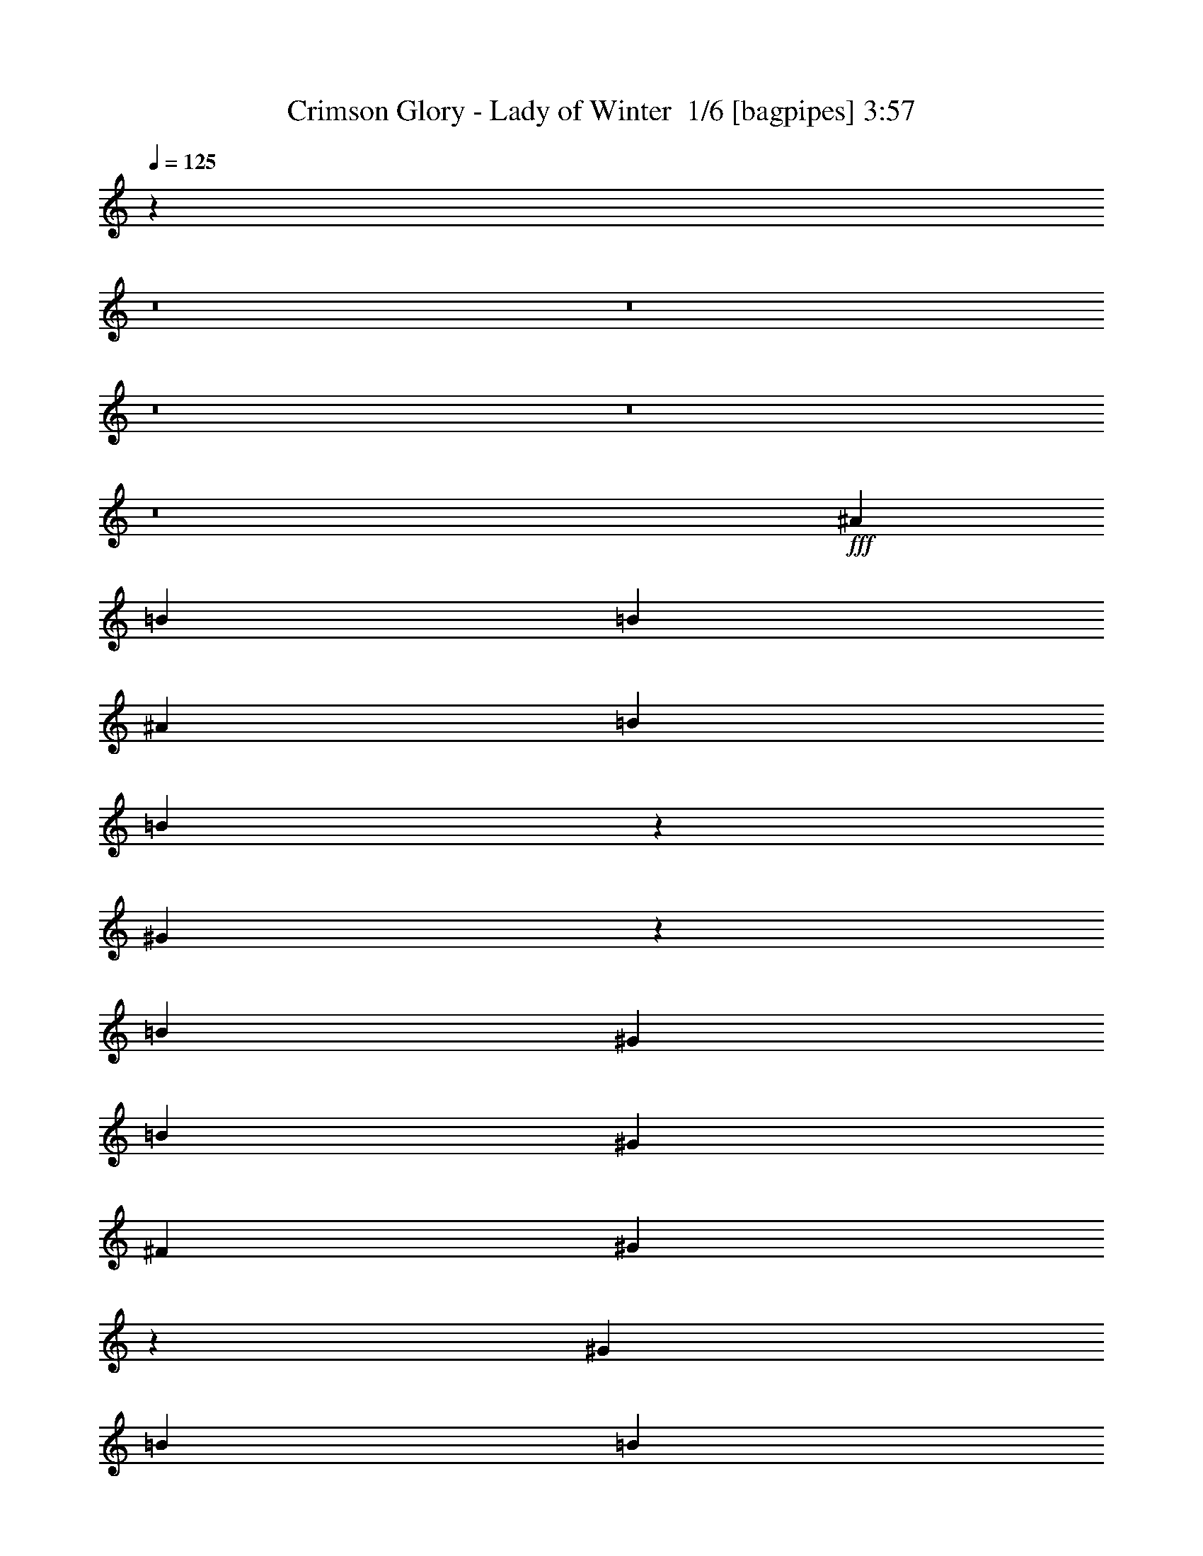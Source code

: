 % Produced with Bruzo's Transcoding Environment 2.0 alpha 
% Transcribed by Bruzo 

X:1
T: Crimson Glory - Lady of Winter  1/6 [bagpipes] 3:57
Z: Transcribed with BruTE -10 324 1
L: 1/4
Q: 125
K: C
z89811/8000
z8/1
z8/1
z8/1
z8/1
z8/1
+fff+
[^A3903/8000]
[=B3903/4000]
[=B3903/8000]
[^A3903/8000]
[=B3903/8000]
[=B3771/8000]
z807/1600
[^G693/1600]
z4341/8000
[=B11709/8000]
[^G3903/8000]
[=B3903/4000]
[^G3903/4000]
[^F3903/4000]
[^G15129/8000]
z239/80
[^G3903/8000]
[=B3903/8000]
[=B3903/4000]
[=B11709/8000]
[^G3903/8000]
[=B11709/8000]
[^G1301/2000]
[^F1301/1000]
[^G3903/8000]
[^D3903/4000]
[^D3903/4000]
[=E169/50]
z1969/500
[^A3903/8000]
[^G3903/8000]
[^d3903/4000]
[^c3903/8000]
[=B11709/8000]
[^G3903/8000]
[^F3903/4000]
[^G11563/8000]
z497/500
[^D3903/8000]
[^F3903/8000]
[^G3903/8000]
[=B3903/4000]
[^A3903/4000]
[=B3903/4000]
[^A3903/4000]
[^G11709/8000]
[=B15611/8000]
[^G1559/1600]
z7817/8000
[^d3903/2000]
[=B7571/8000]
z8041/8000
[^A38959/8000]
z23489/8000
[=B3903/2000]
[^A1561/1600]
[=B3903/8000]
[^A3903/4000]
[^G3877/1600]
z124/125
[^d3903/2000]
[^c3903/4000]
[=B3903/8000]
[^A19243/8000]
z3971/2000
[=B3903/2000]
[^A1561/1600]
[=B3903/8000]
[^A3903/4000]
[^G1949/800]
z7831/8000
[^d3903/2000]
[^c3903/4000]
[^G3903/8000]
[^g1089/250]
z3449/400
z8/1
[=B3903/4000]
[=B3903/4000]
[^G3903/8000]
[=B2927/2000]
[^G3903/8000]
[=B5697/4000]
z8121/8000
[^G3903/4000]
[^G3903/8000]
[=B4879/4000]
[^A4353/2000]
z251/64
[^A3903/8000]
[^G3903/8000]
[^d3903/4000]
[^c3903/8000]
[=B11709/8000]
[^G3903/8000]
[^F1561/1600]
[^G3903/4000]
[=B3903/4000^d3903/4000]
[^A3903/4000^c3903/4000]
[^G3903/4000=B3903/4000]
[=B3903/4000^d3903/4000]
[^A27163/8000^c27163/8000]
z1991/2000
[=B3903/2000]
[^G116/125]
z2047/2000
[^d3903/2000]
[=B77/80]
z7911/8000
[^A3903/2000]
[^G7477/8000]
z1627/1600
[^d3903/2000]
[=B7753/8000]
z7859/8000
[=B3903/2000]
[^A3903/4000]
[=B3903/8000]
[^A3903/4000]
[^G9757/4000]
z3903/4000
[^d3903/2000]
[^c3903/4000]
[=B3903/8000]
[^A19373/8000]
z7877/4000
[=B3903/2000]
[^A3903/4000]
[=B3903/8000]
[^A3903/4000]
[^G19119/8000]
z4101/4000
[^d15611/8000]
[^c3903/4000]
[^G3903/8000]
[^g48739/4000]
z29329/2000
z8/1
z8/1
z8/1
z8/1
z8/1
z8/1
z8/1
z8/1
z8/1
z8/1
z8/1
z8/1
z8/1
z8/1
z8/1
[=B3903/2000]
[^A3903/4000]
[=B3903/8000]
[^A3903/4000]
[^G19057/8000]
z1033/1000
[^d3903/2000]
[^c3903/4000]
[=B3903/8000]
[^A3883/1600]
z15711/8000
[=B3903/2000]
[^A3903/4000]
[=B3903/8000]
[^A3903/4000]
[^G9581/4000]
z8159/8000
[^d3903/2000]
[^c3903/4000]
[^G3903/8000]
[^g17563/4000]
[=B3903/2000]
[^A3903/4000]
[=B3903/8000]
[^A3903/4000]
[^G19267/8000]
z4027/4000
[^d3903/2000]
[^c3903/4000]
[=B3903/8000]
[^A153/64]
z8001/4000
[=B15611/8000]
[^A3903/4000]
[=B3903/8000]
[^A3903/4000]
[^G4843/2000]
z7949/8000
[^d3903/2000]
[^c3903/4000]
[^G3903/8000]
[^g9723/800]
z55/4
z8/1
z8/1

X:2
T: Crimson Glory - Lady of Winter  2/6 [clarinet] 3:57
Z: Transcribed with BruTE 1 266 7
L: 1/4
Q: 125
K: C
z73489/8000
z8/1
z8/1
z8/1
z8/1
z8/1
z8/1
z8/1
z8/1
z8/1
z8/1
z8/1
z8/1
z8/1
+f+
[^G3903/2000]
[^F1561/1600]
[^G3903/8000]
[^F3691/8000]
z823/1600
[=E3877/1600]
z124/125
[^d3903/2000]
[^c3903/4000]
[=B3903/8000]
[^A19243/8000]
z3971/2000
[^G3903/2000]
[^F1561/1600]
[^G3903/8000]
[^F3903/4000]
[=E1949/800]
z7831/8000
[=B3903/2000]
[^A3903/4000]
[^D3903/8000]
[^d1089/250]
z3449/400
z8/1
[=B3903/4000]
[=B3903/4000]
[^G3903/8000]
[=B2927/2000]
[^G3903/8000]
+mp+
[=B5697/4000]
z8121/8000
[^G3903/4000]
[^G3903/8000]
[=B4879/4000]
[^A4353/2000]
z251/64
+f+
[^A3903/8000]
[^G3903/8000]
[^d3903/4000]
[^c3903/8000]
[=B11709/8000]
[^G3903/8000]
[^F1561/1600]
[^G3903/4000]
+mp+
[=B3903/4000]
[^A3903/4000]
+f+
[^G3903/4000]
+mp+
[=B3903/4000]
+f+
[^A27163/8000]
z1991/2000
[=B3903/2000]
[^G116/125]
z2047/2000
[^d3903/2000]
[=B77/80]
z7911/8000
[^A3903/2000]
+mp+
[^G7477/8000]
z1627/1600
[^d3903/2000]
[=B7753/8000]
z7859/8000
+f+
[^G3903/2000]
[^F3903/4000]
[^G3903/8000]
[^F3903/4000]
[=F9757/4000]
z3903/4000
[^d3903/2000]
[^c3903/4000]
[=B3903/8000]
[^A19373/8000]
z7877/4000
[^G3903/2000]
[^F3903/4000]
[^G3903/8000]
[^F3903/4000]
[=F19119/8000]
z4101/4000
[=B15611/8000]
[^A3903/4000]
[^D3903/8000]
+mp+
[^d48739/4000]
z29329/2000
z8/1
z8/1
z8/1
z8/1
z8/1
z8/1
z8/1
z8/1
z8/1
z8/1
z8/1
z8/1
z8/1
z8/1
z8/1
+f+
[^G3903/2000]
[^F3903/4000]
[^G3903/8000]
[^F3903/4000]
[=F19057/8000]
z1033/1000
[^d3903/2000]
[^c3903/4000]
[=B3903/8000]
[^A3883/1600]
z15711/8000
[^G3903/2000]
[^F3903/4000]
[^G3903/8000]
[^F3903/4000]
[=F9581/4000]
z8159/8000
[=B3903/2000]
[^A3903/4000]
[^D3903/8000]
[^d17563/4000]
[^G3903/2000]
[^F3903/4000]
[^G3903/8000]
[^F3903/4000]
[=F19267/8000]
z4027/4000
[^d3903/2000]
[^c3903/4000]
[=B3903/8000]
[^A153/64]
z8001/4000
[^G15611/8000]
[^F3903/4000]
[^G3903/8000]
[^F3903/4000]
[=F4843/2000]
z7949/8000
[=B3903/2000]
[^A3903/4000]
[^D3903/8000]
[^d9723/800]
z55/4
z8/1
z8/1

X:3
T: Crimson Glory - Lady of Winter  3/6 [horn] 3:57
Z: Transcribed with BruTE -44 204 4
L: 1/4
Q: 125
K: C
+mp+
[^D1951/8000^G1951/8000]
[^D1951/8000^G1951/8000]
[^D61/250^G61/250]
[^D1951/8000^G1951/8000]
[^D2339/1600^G2339/1600]
z42947/8000
[^C61/250^F61/250]
[^C1951/8000^F1951/8000]
[^C1951/8000^F1951/8000]
[^C61/250^F61/250]
[^C11247/8000^F11247/8000]
z597/200
[^A3903/8000]
[^C1951/8000]
[=B61/250]
[^G1951/8000]
[^F61/250]
[^C1951/8000]
[=E1171/1600=A1171/1600]
[^G1951/8000]
[^G61/250]
[^G1951/8000]
[^G1951/8000]
[^D3903/8000]
[^G61/250]
[^G1951/8000]
[^C3903/4000]
[^G61/250]
[^G1951/8000]
[^C3903/4000]
[^G61/250]
[^G1951/8000]
[=B3903/8000]
[^G61/250]
[^G1951/8000]
[^A1171/1600]
[^G1951/8000]
[^A61/250]
+pp+
[=B2927/4000]
+mp+
[^G61/250]
[^G1951/8000]
[^G61/250]
[^G1951/8000]
[^D3903/8000]
[^G1951/8000]
[^G61/250]
[^C3903/4000]
[^G1951/8000]
[^G61/250]
[^C3903/4000]
[^G1951/8000]
[^G61/250]
[=B3903/8000]
[^G1951/8000]
[^G61/250]
[^C1951/8000]
[=B61/250]
[^G1951/8000]
[^F61/250]
[^C1951/8000]
[=E1171/1600=A1171/1600]
[^G1951/8000]
[^G61/250]
[^G1951/8000]
[^G61/250]
[^D3903/8000]
[^G1951/8000]
[^G1951/8000]
[^C3903/4000]
[^G61/250]
[^G1951/8000]
[^C3903/4000]
[^G61/250]
[^G1951/8000]
[=B3903/8000]
[^G61/250]
[^G1951/8000]
[^A1171/1600]
[^G1951/8000]
[^A61/250]
+pp+
[=B2927/4000]
+mp+
[^G61/250]
[^G1951/8000]
[^G61/250]
[^G1951/8000]
[^D3903/8000]
[^G61/250]
[^G1951/8000]
[^C3903/4000]
[^G1951/8000]
[^G61/250]
[^C3903/4000]
[^G1951/8000]
[^G61/250]
[=B3903/8000]
[^G1951/8000]
[^G61/250]
[^D1951/8000]
[^C61/250]
[^G1951/8000]
[^G61/250]
[^G1951/8000]
[=A21467/8000]
[^C15611/8000]
[^G61/250]
[^G1951/8000]
[^G61/250]
[^G1951/8000]
[^G61/250]
[^G1951/8000]
[^G61/250]
[^G1951/8000]
[^G61/250]
[^G1951/8000]
[^G61/250]
[^G1951/8000]
[^G61/250]
[^G1951/8000]
[^G61/250]
[^G1951/8000]
[^G61/250]
[^G1951/8000]
[^G61/250]
[^G1951/8000]
[^G61/250]
[^G1951/8000]
[^G61/250]
[^G1951/8000]
[^G61/250]
[^G1951/8000]
[^G61/250]
[^G1951/8000]
[^G1951/8000]
[^C1171/1600^G1171/1600]
[^G1951/8000]
[^G61/250]
[^G1951/8000]
[^G61/250]
[=B3903/8000]
[^G1951/8000]
[^G61/250]
[^A3903/8000]
[^G1951/8000]
[^G61/250]
[^G1951/8000]
[^G61/250]
[^A3903/8000]
[^G1951/8000]
[^G61/250]
[^G1951/8000]
[^G61/250]
[^G3903/8000]
[^G1951/8000]
[^G61/250]
[^C1951/8000]
[=B61/250]
[^G1951/8000]
[^F727/4000]
z2449/8000
[=D2927/4000=A2927/4000]
[^G61/250]
[^G1951/8000]
[^G61/250]
[^G1951/8000]
[^G61/250]
[^G1951/8000]
[^G61/250]
[^G1951/8000]
[^G61/250]
[^G1951/8000]
[^G61/250]
[^G1951/8000]
[^G61/250]
[^G1951/8000]
[^G61/250]
[^G1951/8000]
[^G61/250]
[^G1951/8000]
[^G61/250]
[^G1951/8000]
[^G61/250]
[^G1951/8000]
[^G61/250]
[^G1951/8000]
[^G61/250]
[^G1951/8000]
[^G61/250]
[^G1951/8000]
[^G61/250]
[^C2927/4000^G2927/4000]
[^G1951/8000]
[^G61/250]
[^G1951/8000]
[^G61/250]
[=B3903/8000]
[^G1951/8000]
[^G61/250]
[^A3903/8000]
[^G1951/8000]
[^G61/250]
[^G1951/8000]
[^G61/250]
[^A3903/8000]
[^G1951/8000]
[^G61/250]
[^G1951/8000]
[^G61/250]
[^G3903/8000]
[^G1951/8000]
[^G61/250]
[^C1951/8000]
[=B61/250]
[^G1951/8000]
[^F1559/8000]
z293/1000
[=D1171/1600=A1171/1600]
[^G1951/8000]
[^G1951/8000]
[^G61/250]
[^G1951/8000]
[^D3903/8000]
[^G61/250]
[^G1951/8000]
[^C3903/4000]
[^G61/250]
[^G1951/8000]
[^C3903/4000]
[^G61/250]
[^G1951/8000]
[=B3903/8000]
[^G61/250]
[^G1951/8000]
[^A1301/2000]
[^G631/4000]
z67/400
[^A1301/4000]
+pp+
[=B1301/2000]
+mp+
[^G61/250]
[^G1951/8000]
[^G61/250]
[^G1951/8000]
[^D3903/8000]
[^G1951/8000]
[^G61/250]
[^C3903/4000]
[^G1951/8000]
[^G61/250]
[^C3903/4000]
[^G1951/8000]
[^G61/250]
[=B3903/8000]
[^G1951/8000]
[^G61/250]
[^C1951/8000]
[=B61/250]
[^G1951/8000]
[^F26/125]
z2239/8000
[=D1171/1600=A1171/1600]
[^G1951/8000]
[^G61/250]
[^G1951/8000]
[^G61/250]
[^D1951/4000]
[^G61/250]
[^G1951/8000]
[^C3903/4000]
[^G61/250]
[^G1951/8000]
[^C3903/4000]
[^G61/250]
[^G1951/8000]
[=B3903/8000]
[^G61/250]
[^G1951/8000]
[^A1301/2000]
[^G1/8]
z801/4000
[^A1301/4000]
+pp+
[=B1301/2000]
+mp+
[^G61/250]
[^G1951/8000]
[^G61/250]
[^G1951/8000]
[^D3903/8000]
[^G1951/8000]
[^G61/250]
[^C3903/4000]
[^G1951/8000]
[^G61/250]
[^C3903/4000]
[^G1951/8000]
[^G61/250]
[=B3903/8000]
[^G1951/8000]
[^G61/250]
[^C1951/8000]
[=B61/250]
[^G1951/8000]
[^F1769/8000]
z1067/4000
[=D1171/1600=A1171/1600]
[=B3903/2000]
[^A1561/1600]
[=B3903/8000]
[^A3903/4000]
[^G27321/8000]
[=E3903/2000]
[^D3903/4000]
[=E3903/8000]
[^C35127/8000]
[=B3903/2000]
[^A1561/1600]
[=B3903/8000]
[^A3903/4000]
[^G27321/8000]
[^F3903/2000]
[=E3903/4000]
[^F3903/8000]
[^D839/250]
z303/1000
[^C1171/1600^G1171/1600]
[^G1951/8000]
[^G61/250]
[^G1951/8000]
[^G61/250]
[=B3903/8000]
[^G1951/8000]
[^G61/250]
[^A3903/4000]
[^G1951/8000]
[^G61/250]
[^A1561/1600]
[^G61/250]
[^G1951/8000]
[^G3903/8000]
[^G61/250]
[^G1951/8000]
[^F1171/1600]
[^G1951/8000]
[^F61/250]
[^G2927/4000]
[^G61/250]
[^G1951/8000]
[^G61/250]
[^G1951/8000]
[=B3903/8000]
[^G61/250]
[^G1951/8000]
[^A3903/4000]
[^G61/250]
[^G1951/8000]
[^A3903/4000]
[^G1951/8000]
[^G61/250]
[^G3903/8000]
[^G1951/8000]
[^G61/250]
[^C1951/8000]
[=B61/250]
[^G1951/8000]
[^F99/500]
z2319/8000
[=D1171/1600=A1171/1600]
[^G1951/8000]
[^G61/250]
[^G1951/8000]
[^G61/250]
[^G1951/8000]
[^G61/250]
[^G1951/8000]
[^G61/250]
[^G1951/8000]
[^G61/250]
[^G1951/8000]
[^G61/250]
[^G1951/8000]
[^G61/250]
[^G1951/8000]
[^G61/250]
[^G1951/8000]
[^G61/250]
[^G1951/8000]
[^G1951/8000]
[^G61/250]
[^G1951/8000]
[^G61/250]
[^G1951/8000]
[^G61/250]
[^G1951/8000]
[^G61/250]
[^G1951/8000]
[^G61/250]
[^C2927/4000^G2927/4000]
[^G61/250]
[^G1951/8000]
[^G61/250]
[^G1951/8000]
[=B3903/8000]
[^G61/250]
[^G1951/8000]
[^A3903/8000]
[^G61/250]
[^G1951/8000]
[^G61/250]
[^G1951/8000]
[^A3903/8000]
[^G61/250]
[^G1951/8000]
[^G61/250]
[^G1951/8000]
[^G3903/8000]
[^G1951/8000]
[^G61/250]
[^C1951/8000]
[=B61/250]
[^G1951/8000]
[^F1689/8000]
z1107/4000
[=D1171/1600=A1171/1600]
[^G1951/8000]
[^G61/250]
[^G1951/8000]
[^G61/250]
[^D3903/8000]
[^G1951/8000]
[^G61/250]
[^C3903/4000]
[^G1951/8000]
[^G61/250]
[^C3903/4000]
[^G1951/8000]
[^G61/250]
[=B3903/8000]
[^G1951/8000]
[^G1951/8000]
[^A1301/2000]
[^G1/8]
z801/4000
[^A1301/4000]
+pp+
[=B1301/2000]
+mp+
[^G61/250]
[^G1951/8000]
[^G61/250]
[^G1951/8000]
[^D3903/8000]
[^G61/250]
[^G1951/8000]
[^C3903/4000]
[^G61/250]
[^G1951/8000]
[^C3903/4000]
[^G61/250]
[^G1951/8000]
[=B3903/8000]
[^G61/250]
[^G1951/8000]
[^C1951/8000]
[=B61/250]
[^G1951/8000]
[^F897/4000]
z2109/8000
[=D1171/1600=A1171/1600]
[^G1951/8000]
[^G61/250]
[^G1951/8000]
[^G61/250]
[^D3903/8000]
[^G1951/8000]
[^G61/250]
[^C3903/4000]
[^G1951/8000]
[^G61/250]
[^C3903/4000]
[^G1951/8000]
[^G61/250]
[=B3903/8000]
[^G1951/8000]
[^G61/250]
[^A5203/8000]
[^G1/8]
z801/4000
[^A1301/4000]
+pp+
[=B1301/2000]
+mp+
[^G61/250]
[^G1951/8000]
[^G61/250]
[^G1951/8000]
[^D3903/8000]
[^G61/250]
[^G1951/8000]
[^C3903/4000]
[^G61/250]
[^G1951/8000]
[^C3903/4000]
[^G61/250]
[^G1951/8000]
[=B3903/8000]
[^G61/250]
[^G1951/8000]
[^C61/250]
[=B1951/8000]
[^G61/250]
[^F949/4000]
z501/2000
[=D1171/1600=A1171/1600]
[=B3903/2000]
[^A3903/4000]
[=B3903/8000]
[^A3903/4000]
[^G683/200]
[=E3903/2000]
[^D3903/4000]
[=E3903/8000]
[^C35127/8000]
[=B3903/2000]
[^A3903/4000]
[=B3903/8000]
[^A3903/4000]
[^G27321/8000]
[^F15611/8000]
[=E3903/4000]
[^F3903/8000]
[^D13489/4000]
z459/1600
[^C2927/4000^G2927/4000]
[^D3903/4000]
[^F709/1600]
z4261/8000
[^A3903/8000]
[^F3903/2000]
[^F3903/8000]
[=B3903/8000]
[^G3903/8000]
[^C3903/8000]
[^G3903/8000]
[=E3903/8000]
[^A3903/4000]
[^D1951/4000]
[^F1799/4000]
z263/500
[^A3903/8000]
[^F3903/2000]
[^F3903/8000]
[=B3903/8000]
[^A3903/8000]
[^A3903/8000]
[^F3903/8000]
[^G3903/8000]
[=E3859/8000]
z3947/8000
[^D3903/8000]
[^F3903/8000]
[^D1747/8000]
z539/2000
[^A3903/8000]
[^F3903/2000]
[^F3903/8000]
[=B3903/8000]
[^G3903/8000]
[^C3903/8000]
[^A3903/8000]
[=E3903/8000]
[^A3903/4000]
[^D3903/8000]
[^F1561/1600]
[^A3903/8000]
[^F3903/2000]
[^F3903/8000]
[=B3903/8000]
[^G197/1000]
z2327/8000
[^A3903/8000]
[^F3903/8000]
[^G3903/8000]
[=E27321/8000]
[^D3903/4000]
[^D3903/8000]
[^C11709/8000^D11709/8000]
[^D3903/8000]
[^D11709/8000=G11709/8000]
[^D3903/8000]
[^F9757/4000=B9757/4000]
[^D3903/4000]
[^D3903/8000]
[^C11709/8000^D11709/8000]
[^D3903/8000]
[^D11709/8000=G11709/8000]
[^D3903/8000]
[^F3903/1600=B3903/1600]
[^D3903/4000]
[^D3903/8000]
[^C11709/8000^D11709/8000]
[^D3903/8000]
[^D11709/8000=G11709/8000]
[^D3903/8000]
[^F3903/1600=B3903/1600]
[^D1561/1600]
[^D3903/8000]
[^C11709/8000^D11709/8000]
[^D3903/8000]
[^D11709/8000=G11709/8000]
[^D3903/8000]
[^F2421/1000=B2421/1000]
z741/500
[=E2911/2000=B2911/2000]
z62/125
[^D2883/2000=B2883/2000]
z51/100
[=D971/400=A971/400]
z11803/8000
[=E11697/8000=B11697/8000]
z783/1600
[^D2317/1600=B2317/1600]
z4027/8000
[=D3903/1600=A3903/1600]
[^D3903/4000]
[^D3903/8000]
[^C11709/8000^D11709/8000]
[^D3903/8000]
[^D11709/8000=G11709/8000]
[^D3903/8000]
[^C3903/1600^F3903/1600]
[^D3903/4000]
[^D3903/8000]
[^C2927/2000^D2927/2000]
[^D3903/8000]
[^D11709/8000=G11709/8000]
[^D3903/8000]
[^C3903/1600^F3903/1600]
[=b1301/8000]
[^a1301/8000]
[=b1301/8000]
[^a1301/8000]
[=b1301/8000]
[^a1301/8000]
[=b1301/8000]
[^a1301/8000]
[=b1301/8000]
[^a1301/8000]
[=b1301/8000]
[^a1301/8000]
[=b1301/8000]
[^a1301/8000]
[=b1301/8000]
[^a1301/8000]
[=b1301/8000]
[^a1301/8000]
[=b1301/8000]
[^a1301/8000]
[=b1301/8000]
[^a1301/8000]
[=b1301/8000]
[^a1301/8000]
[=b1301/8000]
[^a1301/8000]
[=b1301/8000]
[^a1301/8000]
[=b1301/8000]
[^a1301/8000]
[=b1301/8000]
[^a1301/8000]
[=b1301/8000]
[^a1301/8000]
[=b1301/8000]
[^a1301/8000]
[=b1301/8000]
[^a1301/8000]
[=b1301/8000]
[^a1301/8000]
[=b1301/8000]
[^a611/4000]
z69/400
[^c1301/8000]
[=b1301/8000]
[^c1301/8000]
[=b1301/8000]
[=d1301/8000]
[^c1301/8000]
[^d1301/8000]
[^c1301/8000]
[^d1301/8000]
[^c1301/8000]
[^d1301/8000]
[^c1301/8000]
[^d1301/8000]
[^c1301/8000]
[^d1301/8000]
[^c1301/8000]
[^d1301/8000]
[^c1301/8000]
[^d1301/8000]
[^c1301/8000]
[^d1301/8000]
[^c1301/8000]
[^d1301/8000]
[^c13/80]
[^d1301/8000]
[^c1301/8000]
[^d1301/8000]
[^c1301/8000]
[^d1301/8000]
[^c1301/8000]
[^d1301/8000]
[^c1301/8000]
[^d1301/8000]
[^c1301/8000]
[^d1301/8000]
[^c1301/8000]
[^d1301/8000]
[^c1301/8000]
[^d1301/8000]
[^c1301/1000]
[^F3903/4000]
[^D3903/4000]
[^D3903/4000]
[^D3903/8000]
[^D61/250]
[^D1951/8000]
[^D61/250]
[^D1951/8000]
[^D3847/8000]
z3959/8000
[^D3903/8000]
[=E3903/4000]
[^D3903/8000]
[=E1951/8000]
[=E61/250]
[=E1951/8000]
[=E61/250]
[^D3623/8000]
z4183/8000
[^D3817/8000]
z3989/8000
[^D3903/8000]
[=F3903/4000]
[^D3903/8000]
[=F1951/8000]
[=F61/250]
[=F1951/8000]
[=F1951/8000]
[^D1797/4000]
z1053/2000
[^D3903/8000]
[^F3903/4000]
[^D3903/4000]
[^D3903/4000]
[^D3903/8000]
[^D61/250]
[^D1951/8000]
[^D61/250]
[^D1951/8000]
[^D1879/4000]
z253/500
[^D3903/8000]
[=F3903/4000]
[^D3903/8000]
[=F1951/8000]
[=F61/250]
[=F1951/8000]
[=F61/250]
[^D1767/4000]
z267/500
[^D3903/8000]
[=F3903/4000]
[^D3903/8000]
[=F1951/8000]
[=F61/250]
[=F1951/8000]
[=F61/250]
[^D381/800]
z999/2000
[^D3903/8000]
[^F7601/8000]
z4107/8000
[^G3903/4000]
[=B3903/8000]
[=B3903/2000]
[^A3903/4000]
[=B3903/8000]
[^A3903/4000]
[^G27321/8000]
[=E3903/2000]
[^D3903/4000]
[=E3903/8000]
[^C17563/4000]
[=B3903/2000]
[^A3903/4000]
[=B3903/8000]
[^A3903/4000]
[^G27321/8000]
[^F3903/2000]
[=E3903/4000]
[^F3903/8000]
[^D17563/4000]
[=B3903/2000]
[^A3903/4000]
[=B3903/8000]
[^A3903/4000]
[^G27321/8000]
[=E3903/2000]
[^D3903/4000]
[=E3903/8000]
[^C35127/8000]
[=B15611/8000]
[^A3903/4000]
[=B3903/8000]
[^A3903/4000]
[^G27321/8000]
[^F3903/2000]
[=E3903/4000]
[^F3903/8000]
[^D2723/800]
z1021/4000
[^C1171/1600^G1171/1600]
[^D3903/4000]
[^F3797/8000]
z501/1000
[^A3903/8000]
[^F3903/2000]
[^F3903/8000]
[=B3903/8000]
[^G3903/8000]
[^C3903/8000]
[^G3903/8000]
[=E3903/8000]
[^A3903/4000]
[^D3903/8000]
[^F77/160]
z989/2000
[^A3903/8000]
[^F3903/2000]
[^F3903/8000]
[=B3903/8000]
[^A3903/8000]
[^A3903/8000]
[^F3903/8000]
[^G3903/8000]
[=E3611/8000]
z839/1600
[^F3903/8000]
[^A3903/8000]
[^G3903/8000]
[^C1951/4000]
[^A3903/2000]
[^A3903/8000]
[^D3903/8000]
[=B3903/8000]
[=E3903/8000]
[^C3903/8000]
[^G3903/8000]
[^C3903/4000]
[^F3903/8000]
[^A3903/8000]
[^F3903/8000]
[^C3903/8000]
[^A3903/2000]
[^A3903/8000]
[^D3903/8000]
[=B3903/8000]
[^C3903/8000]
[^A3903/8000]
[=B3903/8000]
[^G929/2000]
z101/16

X:4
T: Crimson Glory - Lady of Winter  4/6 [lute of ages] 3:57
Z: Transcribed with BruTE 35 170 2
L: 1/4
Q: 125
K: C
+mp+
[^G,1951/8000]
[^G,1951/8000]
[^G,61/250]
[^G,1951/8000]
[=B3903/8000=b3903/8000]
[^G,61/250]
[^G,1951/8000]
[^A3903/8000^a3903/8000]
[^G,61/250]
[^G,1951/8000]
[^G,61/250]
[^G,1951/8000]
[^A3903/8000^a3903/8000]
[^G,61/250]
[^G,1951/8000]
[^G,61/250]
[^G,1951/8000]
[^G3903/8000^g3903/8000]
[^G,61/250]
[^G,1951/8000]
[^F3903/8000^f3903/8000]
[^G,61/250]
[^G,1951/8000]
[^F3903/8000^f3903/8000]
[^G3903/8000^g3903/8000]
[^G,61/250]
[^G,1951/8000]
[^G,1951/8000]
[^G,61/250]
[=B3903/8000=b3903/8000]
[^G,1951/8000]
[^G,61/250]
[^A3903/8000^a3903/8000]
[^G,1951/8000]
[^G,61/250]
[^G,1951/8000]
[^G,61/250]
[^A3903/8000^a3903/8000]
[^G,1951/8000]
[^G,61/250]
[^G,1951/8000]
[^G,61/250]
[^G3903/8000^g3903/8000]
[^G,1951/8000]
[^G,61/250]
[^A1951/8000^a1951/8000]
[=B61/250=b61/250]
[^A3903/8000^a3903/8000]
[^c3903/8000]
[^d3903/8000]
[^G,1951/8000]
[^G,61/250]
[^G,1951/8000]
[^G,1951/8000]
[=B3903/8000=b3903/8000]
[^G,61/250]
[^G,1951/8000]
[^A3903/8000^a3903/8000]
[^G,61/250]
[^G,1951/8000]
[^G,61/250]
[^G,1951/8000]
[^A3903/8000^a3903/8000]
[^G,61/250]
[^G,1951/8000]
[^G,61/250]
[^G,1951/8000]
[^G3903/8000^g3903/8000]
[^G,61/250]
[^G,1951/8000]
[^F3903/8000^f3903/8000]
[^G,61/250]
[^G,1951/8000]
[^F3903/8000^f3903/8000]
[^G3903/8000^g3903/8000]
[^G,61/250]
[^G,1951/8000]
[^G,61/250]
[^G,1951/8000]
[=B3903/8000=b3903/8000]
[^G,1951/8000]
[^G,61/250]
[^A3903/8000^a3903/8000]
[^G,1951/8000]
[^G,61/250]
[^G,1951/8000]
[^G,61/250]
[^A3903/8000^a3903/8000]
[^G,1951/8000]
[^G,61/250]
[^G,1951/8000]
[^G,61/250]
[^G3903/8000^g3903/8000]
[^G,1951/8000]
[^G,61/250]
[^A1951/8000^a1951/8000]
[=B61/250=b61/250]
[^A3903/8000^a3903/8000]
[^c3903/8000]
[^d3903/8000]
[^G,1951/8000]
[^G,61/250]
[^G,1951/8000]
[^G,61/250]
[=B3903/8000=b3903/8000]
[^G,1951/8000]
[^G,1951/8000]
[^A3903/8000^a3903/8000]
[^G,61/250]
[^G,1951/8000]
[^G,61/250]
[^G,1951/8000]
[^A3903/8000^a3903/8000]
[^G,61/250]
[^G,1951/8000]
[^G,61/250]
[^G,1951/8000]
[^G3903/8000^g3903/8000]
[^G,61/250]
[^G,1951/8000]
[^F3903/8000^f3903/8000]
[^G,61/250]
[^G,1951/8000]
[^F3903/8000^f3903/8000]
[^G3903/8000^g3903/8000]
[^G,61/250]
[^G,1951/8000]
[^G,61/250]
[^G,1951/8000]
[=B3903/8000=b3903/8000]
[^G,61/250]
[^G,1951/8000]
[^A3903/8000^a3903/8000]
[^G,1951/8000]
[^G,61/250]
[^G,1951/8000]
[^G,61/250]
[^A3903/8000^a3903/8000]
[^G,1951/8000]
[^G,61/250]
[^G,1951/8000]
[^G,61/250]
[^G3903/8000^g3903/8000]
[^G,1951/8000]
[^G,61/250]
[^G1951/8000^g1951/8000]
[^F61/250^f61/250]
[^D1951/8000]
[^C61/250]
[^G,1951/8000]
[^G,61/250]
[=a3903/1600]
[=f15611/8000]
[^G,61/250]
[^G,1951/8000]
[^G,61/250]
[^G,1951/8000]
[^G,61/250]
[^G,1951/8000]
[^G,61/250]
[^G,1951/8000]
[^G,61/250]
[^G,1951/8000]
[^G,61/250]
[^G,1951/8000]
[^G,61/250]
[^G,1951/8000]
[^G,61/250]
[^G,1951/8000]
[^G,61/250]
[^G,1951/8000]
[^G,61/250]
[^G,1951/8000]
[^G,61/250]
[^G,1951/8000]
[^G,61/250]
[^G,1951/8000]
[^G,61/250]
[^G,1951/8000]
[^G,61/250]
[^G,1951/8000]
[^G,1951/8000]
[^G1171/1600^c1171/1600]
[^G,1951/8000]
[^G,61/250]
[^G,1951/8000]
[^G,61/250]
[=B3903/8000=b3903/8000]
[^G,1951/8000]
[^G,61/250]
[^A3903/8000^a3903/8000]
[^G,1951/8000]
[^G,61/250]
[^G,1951/8000]
[^G,61/250]
[^A3903/8000^a3903/8000]
[^G,1951/8000]
[^G,61/250]
[^G,1951/8000]
[^G,61/250]
[^G3903/8000^g3903/8000]
[^G,1951/8000]
[^G,61/250]
[^c1951/8000]
[=B61/250]
[^G1951/8000]
[^F727/4000]
z2449/8000
[=A2927/4000=d2927/4000]
[^G,61/250]
[^G,1951/8000]
[^G,61/250]
[^G,1951/8000]
[^G,61/250]
[^G,1951/8000]
[^G,61/250]
[^G,1951/8000]
[^G,61/250]
[^G,1951/8000]
[^G,61/250]
[^G,1951/8000]
[^G,61/250]
[^G,1951/8000]
[^G,61/250]
[^G,1951/8000]
[^G,61/250]
[^G,1951/8000]
[^G,61/250]
[^G,1951/8000]
[^G,61/250]
[^G,1951/8000]
[^G,61/250]
[^G,1951/8000]
[^G,61/250]
[^G,1951/8000]
[^G,61/250]
[^G,1951/8000]
[^G,61/250]
[^G2927/4000^c2927/4000]
[^G,1951/8000]
[^G,61/250]
[^G,1951/8000]
[^G,61/250]
[=B3903/8000=b3903/8000]
[^G,1951/8000]
[^G,61/250]
[^A3903/8000^a3903/8000]
[^G,1951/8000]
[^G,61/250]
[^G,1951/8000]
[^G,61/250]
[^A3903/8000^a3903/8000]
[^G,1951/8000]
[^G,61/250]
[^G,1951/8000]
[^G,61/250]
[^G3903/8000^g3903/8000]
[^G,1951/8000]
[^G,61/250]
[^c1951/8000]
[=B61/250]
[^G1951/8000]
[^F1559/8000]
z293/1000
[=A1171/1600=d1171/1600]
[^G,1951/8000]
[^G,1951/8000]
[^G,61/250]
[^G,1951/8000]
[^d3903/8000]
[^G,61/250]
[^G,1951/8000]
[^c3903/4000]
[^G,61/250]
[^G,1951/8000]
[^c3903/4000]
[^G,61/250]
[^G,1951/8000]
[=B3903/8000]
[^G,61/250]
[^G,1951/8000]
[^A1301/2000]
[^G,631/4000]
z67/400
[^A1301/4000]
+pp+
[=B1301/2000]
+mp+
[^G,61/250]
[^G,1951/8000]
[^G,61/250]
[^G,1951/8000]
[^d3903/8000]
[^G,1951/8000]
[^G,61/250]
[^c3903/4000]
[^G,1951/8000]
[^G,61/250]
[^c3903/4000]
[^G,1951/8000]
[^G,61/250]
[=B3903/8000]
[^G,1951/8000]
[^G,61/250]
[^c1951/8000]
[=B61/250]
[^G1951/8000]
[^F26/125]
z2239/8000
[=A1171/1600=d1171/1600]
[^G,1951/8000]
[^G,61/250]
[^G,1951/8000]
[^G,61/250]
[^d1951/4000]
[^G,61/250]
[^G,1951/8000]
[^c3903/4000]
[^G,61/250]
[^G,1951/8000]
[^c3903/4000]
[^G,61/250]
[^G,1951/8000]
[=B3903/8000]
[^G,61/250]
[^G,1951/8000]
[^A1301/2000]
[^G,1/8]
z801/4000
[^A1301/4000]
+pp+
[=B1301/2000]
+mp+
[^G,61/250]
[^G,1951/8000]
[^G,61/250]
[^G,1951/8000]
[^d3903/8000]
[^G,1951/8000]
[^G,61/250]
[^c3903/4000]
[^G,1951/8000]
[^G,61/250]
[^c3903/4000]
[^G,1951/8000]
[^G,61/250]
[=B3903/8000]
[^G,1951/8000]
[^G,61/250]
[^c1951/8000]
[=B61/250]
[^G1951/8000]
[^F1769/8000]
z1067/4000
[=A1171/1600=d1171/1600]
[^G3903/2000]
[^F1561/1600]
[^G3903/8000]
[^F3903/4000]
[=E27321/8000]
[^C3903/2000]
[=B,3903/4000]
[^C3903/8000]
[^A,35127/8000]
[^G3903/2000]
[^F1561/1600]
[^G3903/8000]
[^F3903/4000]
[=E27321/8000]
[=B,3903/2000]
[^A,3903/4000]
[=B,3903/8000]
[^G,839/250]
z303/1000
[^G1171/1600^c1171/1600]
[^G,1951/8000]
[^G,61/250]
[^G,1951/8000]
[^G,61/250]
[^d3903/8000]
[^G,1951/8000]
[^G,61/250]
[^c3903/4000]
[^G,1951/8000]
[^G,61/250]
[^c1561/1600]
[^G,61/250]
[^G,1951/8000]
[=B3903/8000]
[^G,61/250]
[^G,1951/8000]
[^A1301/2000]
[^G,591/4000]
z71/400
[^A1301/4000]
+pp+
[=B1301/2000]
+mp+
[^G,61/250]
[^G,1951/8000]
[^G,61/250]
[^G,1951/8000]
[^d3903/8000]
[^G,61/250]
[^G,1951/8000]
[^c3903/4000]
[^G,61/250]
[^G,1951/8000]
[^c3903/4000]
[^G,1951/8000]
[^G,61/250]
[=B3903/8000]
[^G,1951/8000]
[^G,61/250]
[^c1951/8000]
[=B61/250]
[^G1951/8000]
[^F99/500]
z2319/8000
[=A1171/1600=d1171/1600]
[^G,1951/8000]
[^G,61/250]
[^G,1951/8000]
[^G,61/250]
[^G,1951/8000]
[^G,61/250]
[^G,1951/8000]
[^G,61/250]
[^G,1951/8000]
[^G,61/250]
[^G,1951/8000]
[^G,61/250]
[^G,1951/8000]
[^G,61/250]
[^G,1951/8000]
[^G,61/250]
[^G,1951/8000]
[^G,61/250]
[^G,1951/8000]
[^G,1951/8000]
[^G,61/250]
[^G,1951/8000]
[^G,61/250]
[^G,1951/8000]
[^G,61/250]
[^G,1951/8000]
[^G,61/250]
[^G,1951/8000]
[^G,61/250]
[^G2927/4000^c2927/4000]
[^G,61/250]
[^G,1951/8000]
[^G,61/250]
[^G,1951/8000]
[=B3903/8000=b3903/8000]
[^G,61/250]
[^G,1951/8000]
[^A3903/8000^a3903/8000]
[^G,61/250]
[^G,1951/8000]
[^G,61/250]
[^G,1951/8000]
[^A3903/8000^a3903/8000]
[^G,61/250]
[^G,1951/8000]
[^G,61/250]
[^G,1951/8000]
[^G3903/8000^g3903/8000]
[^G,1951/8000]
[^G,61/250]
[^c1951/8000]
[=B61/250]
[^G1951/8000]
[^F1689/8000]
z1107/4000
[=A1171/1600=d1171/1600]
[^G,1951/8000]
[^G,61/250]
[^G,1951/8000]
[^G,61/250]
[^d3903/8000]
[^G,1951/8000]
[^G,61/250]
[^c3903/4000]
[^G,1951/8000]
[^G,61/250]
[^c3903/4000]
[^G,1951/8000]
[^G,61/250]
[=B3903/8000]
[^G,1951/8000]
[^G,1951/8000]
[^A1301/2000]
[^G,1/8]
z801/4000
[^A1301/4000]
+pp+
[=B1301/2000]
+mp+
[^G,61/250]
[^G,1951/8000]
[^G,61/250]
[^G,1951/8000]
[^d3903/8000]
[^G,61/250]
[^G,1951/8000]
[^c3903/4000]
[^G,61/250]
[^G,1951/8000]
[^c3903/4000]
[^G,61/250]
[^G,1951/8000]
[=B3903/8000]
[^G,61/250]
[^G,1951/8000]
[^c1951/8000]
[=B61/250]
[^G1951/8000]
[^F897/4000]
z2109/8000
[=A1171/1600=d1171/1600]
[^G,1951/8000]
[^G,61/250]
[^G,1951/8000]
[^G,61/250]
[^d3903/8000]
[^G,1951/8000]
[^G,61/250]
[^c3903/4000]
[^G,1951/8000]
[^G,61/250]
[^c3903/4000]
[^G,1951/8000]
[^G,61/250]
[=B3903/8000]
[^G,1951/8000]
[^G,61/250]
[^A5203/8000]
[^G,1/8]
z801/4000
[^A1301/4000]
+pp+
[=B1301/2000]
+mp+
[^G,61/250]
[^G,1951/8000]
[^G,61/250]
[^G,1951/8000]
[^d3903/8000]
[^G,61/250]
[^G,1951/8000]
[^c3903/4000]
[^G,61/250]
[^G,1951/8000]
[^c3903/4000]
[^G,61/250]
[^G,1951/8000]
[=B3903/8000]
[^G,61/250]
[^G,1951/8000]
[^c61/250]
[=B1951/8000]
[^G61/250]
[^F949/4000]
z501/2000
[=A1171/1600=d1171/1600]
[^G3903/2000]
[^F3903/4000]
[^G3903/8000]
[^F3903/4000]
[=E683/200]
[^C3903/2000]
[=B,3903/4000]
[^C3903/8000]
[^A,35127/8000]
[^G3903/2000]
[^F3903/4000]
[^G3903/8000]
[^F3903/4000]
[=E27321/8000]
[=B,15611/8000]
[^A,3903/4000]
[=B,3903/8000]
[^G,13489/4000]
z459/1600
[^G2927/4000^c2927/4000]
[^D,3903/4000]
[^F709/1600]
z4261/8000
[^A3903/8000]
[^F3903/2000]
[^F3903/8000]
[=B3903/8000]
[^G3903/8000]
[^c3903/8000]
[^G3903/8000]
[=e3903/8000]
[^A3903/4000]
[^D1951/4000]
[^F1799/4000]
z263/500
[^A3903/8000]
[^F3903/2000]
[^F3903/8000]
[=B3903/8000]
[^A3903/8000]
[^A3903/8000]
[^F3903/8000]
[^G3903/8000]
[=E3859/8000]
z3947/8000
[^F3903/8000]
[^A3903/8000]
[^G3903/8000]
[^c3903/8000]
[^A3903/2000]
[^A3903/8000]
[^d3903/8000]
[=B3903/8000]
[=e3903/8000]
[^c3903/8000]
[^g3903/8000]
[^c3903/4000]
[^F3903/8000]
[^A3903/8000]
[^F1951/4000]
[^c3903/8000]
[^A3903/2000]
[^A3903/8000]
[^d3903/8000]
[=B3903/8000]
[^c3903/8000]
[^A3903/8000]
[=B3903/8000]
[^G433/1000=f433/1000-]
+ppp+
[=f16051/8000]
+mp+
[^F3903/4000]
+ff+
[^f1301/500]
[^f1301/4000]
[^f3903/8000]
[^f11709/8000]
[^f3903/8000]
[^f3903/2000]
[^c1951/4000]
[^c3903/8000]
[^d1301/8000]
[^f1301/8000]
[^d1301/8000]
[^d61/250]
[^d1951/8000]
[^c3903/8000]
[^d1301/8000]
[^f1301/8000]
[^d1301/8000]
[^c1301/8000]
[^d1301/8000]
[^d1301/8000]
[^a1301/8000]
[^c1301/8000]
[^a1301/8000]
[^c61/250]
[^a1951/8000]
[^c61/250]
[^a1951/8000]
[^f1301/8000]
[^g1301/8000]
[^f1301/8000]
[^d1301/8000]
[^f1301/8000]
[^g1301/8000]
[^g7763/8000]
z7849/8000
[^g61/250]
[=a1951/8000]
[^a557/4000]
[=a557/4000]
[^g557/4000]
[^f557/4000]
[^g557/4000]
[=a557/4000]
[^a557/4000]
[^a557/4000]
[=a557/4000]
[^g557/4000]
[^f557/4000]
[^g557/4000]
[=a557/4000]
[^a557/4000]
[^a557/4000]
[=a557/4000]
[^g557/4000]
[^g557/4000]
[^a1113/8000]
[^g557/4000]
[^a557/4000]
[^c1301/8000]
[^a1301/8000]
[^g1301/8000]
[^a1301/8000]
[^g1301/8000]
[^a663/4000]
[^g1301/8000]
[^c1301/8000]
[^a1301/8000]
[^g1301/8000]
[^a1301/8000]
[^g1301/8000]
[^a1301/8000]
[^g1301/8000]
[^c1301/8000]
[^a1301/8000]
[^g1301/8000]
[^a1301/8000]
[^d1561/8000]
[^c1561/8000]
[^a1561/8000]
[^g1561/8000]
[^a781/4000]
[^g1301/8000]
[^a1301/8000]
[^f1301/8000]
[^d1301/8000]
[^c1301/8000]
[^a1301/8000]
[^g1939/4000]
[^g1/8]
[^f1/8]
[^a1903/8000]
[^g61/250^f61/250]
[^d1/8]
[^c1/8]
[=a1903/8000]
[^f79/320^d79/320]
[^c61/250^g61/250]
[^f1951/8000^d1951/8000]
[^c61/250^g61/250]
[^f1951/8000^d1951/8000]
[^c61/250^g61/250]
[^f1927/8000^d1927/8000]
[^c1/8-]
[^g1/8-^c1/8]
+ppp+
[^g1903/8000]
+ff+
[^f247/1000^g247/1000]
[^f1951/8000^d1951/8000]
[^f1927/8000^d1927/8000]
[^c1/8]
[^a1/8]
[^c1277/8000]
[^a1301/8000]
[^g1301/8000]
[^d1301/8000]
[^f1301/8000]
[^d1301/8000]
[^A1301/8000]
[^c1301/8000]
[^A1301/8000]
[^G1301/8000]
[^F1301/8000]
[^D1301/8000]
[^F3903/4000]
[=e3903/4000]
[=b3903/8000]
[=e11709/8000]
[=b3903/8000]
[^d11709/8000]
[^a3903/8000]
[=d3903/1600]
[=e3903/4000]
[=b1951/4000]
[=e11709/8000]
[=b3903/8000]
[^d11709/8000]
[^a3903/8000]
[=d3903/1600=a3903/1600]
[^C1301/8000]
[^D1301/8000]
[^F1301/8000]
[^F1301/8000]
[^D1301/8000]
[^C1301/8000]
[^D1301/8000]
[^F1301/8000]
[^D1301/8000]
[^D1301/8000]
[^D1301/8000]
[^C1301/8000]
[^D1301/8000]
[^F1301/8000]
[^D1301/8000]
[^D1301/8000]
[^D1301/8000]
[^C1301/8000]
[^D1301/8000]
[^F1301/8000]
[^D1301/8000]
[^D1301/8000]
[^C1301/8000]
[^D1301/8000]
[^D1301/8000]
[^F1301/8000]
[^D1301/8000]
[^D1301/8000]
[^C1301/8000]
[^D1301/8000]
[^D1301/8000]
[^F1301/8000]
[^D1301/8000]
[^D1301/8000]
[^C1301/8000]
[^D1301/8000]
[^D1301/8000]
[^F1301/8000]
[^D1301/8000]
[^D1301/8000]
[^D1301/8000]
[^F1301/8000]
[^F1301/8000]
[^G1301/8000]
[^G1301/8000]
[=A1301/8000]
[=A1301/8000]
[^A1301/8000]
[^A1301/4000]
[^A1301/4000]
[^c1301/4000]
[^d1301/8000]
[^c1301/8000]
[^d1301/8000]
[^f1301/8000]
[^d1301/8000]
[^f1301/8000]
[^g1301/8000]
[^a13/80]
[^a1301/8000]
[^c1301/8000]
[^c1301/8000]
[^d1301/8000]
[^a1301/4000]
[^c1301/8000]
[=c'1301/8000]
[=b1301/8000]
[^a1301/8000]
[^f61/250]
[^d1951/8000]
[^f1301/8000]
[^f1301/8000]
[^f1301/8000]
[^g1301/8000]
[^f1301/8000]
[^a1301/8000]
[^f1301/8000]
[^g1301/8000]
[^a1301/8000]
[^g1301/8000]
[^f1301/8000]
[^a1301/8000]
[^f1301/8000]
[^g1301/8000]
[^f1277/8000]
[^g1951/8000^a1951/8000]
[^g1/8]
[^f1/8]
[^g1277/8000]
[^f1301/8000]
[^g1301/8000]
[^g1301/8000]
[^f1301/8000]
[^g1301/8000]
[^f1301/8000]
[^g1301/8000]
[^f1301/8000]
[^g1301/8000]
[^f1301/8000]
[^g1301/8000]
[^f1301/8000]
[^g1301/8000]
[^f1301/8000]
[^g1301/8000]
[^f1301/8000]
[^g1301/8000]
[^f1301/8000]
[^g1301/8000]
[^f1301/8000]
[^g1301/8000]
[^f1301/8000]
[^g1301/8000]
[^f1301/8000]
[^g1301/8000]
[^f1301/8000]
[^g1301/8000]
[^f1301/8000]
[^g1301/8000]
[^f1301/8000]
[^g1301/8000]
[^f1301/8000]
[^g1301/8000]
[^f1301/8000]
[^g1301/8000]
[^f1301/8000]
[^g1301/8000]
[^f1301/8000]
[^g1301/8000]
[^f1301/8000]
[^g1301/8000]
[^f1301/8000]
[^g1301/8000]
[^f1301/8000]
[^g1301/8000]
[^g1301/8000]
[^a1301/8000]
[^g1301/8000]
[^a1301/8000]
[^g1301/8000]
[^a1301/8000]
[=b1301/8000]
[^a1301/8000]
[=b1301/8000]
[^a1301/8000]
[=b1301/8000]
[^a1301/8000]
[=b1301/8000]
[^a1301/8000]
[=b1301/8000]
[^a1301/8000]
[=b1301/8000]
[^a1301/8000]
[=b1301/8000]
[^a1301/8000]
[=b1301/8000]
[^a1301/8000]
[=b1301/8000]
[^a13/80]
[=b1301/8000]
[^a1301/8000]
[=b1301/8000]
[^a1301/8000]
[=b1301/8000]
[^a1301/8000]
[=b1301/8000]
[^a1301/8000]
[=b1301/8000]
[^a1301/8000]
[=b1301/8000]
[^a1301/8000]
[=b1301/8000]
[^a1301/8000]
[=b1301/8000]
[^a1301/1000]
[^f3903/4000]
+mp+
[^D,3903/4000]
[^D3903/4000^d3903/4000]
[^D,3903/8000]
[^D61/250^d61/250]
[^D1951/8000^d1951/8000]
[^D61/250^d61/250]
[^D1951/8000^d1951/8000]
[^D,3847/8000]
z3959/8000
[^D,3903/8000]
[=E3903/4000=e3903/4000]
[^D,3903/8000]
[=E1951/8000=e1951/8000]
[=E61/250=e61/250]
[=E1951/8000=e1951/8000]
[=E61/250=e61/250]
[^D,3623/8000]
z4183/8000
[^D,3817/8000]
z3989/8000
[^D,3903/8000]
[=F3903/4000=f3903/4000]
[^D,3903/8000]
[=F1951/8000=f1951/8000]
[=F61/250=f61/250]
[=F1951/8000=f1951/8000]
[=F1951/8000=f1951/8000]
[^D,1797/4000]
z1053/2000
[^D,3903/8000]
[^F3903/4000^f3903/4000]
[^D,3903/4000]
[^A3903/4000^a3903/4000]
[^D,3903/8000]
[^A61/250^a61/250]
[^A1951/8000^a1951/8000]
[^A61/250^a61/250]
[^A1951/8000^a1951/8000]
[^D,1879/4000]
z253/500
[^D,3903/8000]
[=B3903/4000=b3903/4000]
[^D,3903/8000]
[=B1951/8000=b1951/8000]
[=B61/250=b61/250]
[=B1951/8000=b1951/8000]
[=B61/250=b61/250]
[^D,1767/4000]
z267/500
[^D,3903/8000]
[=c3903/4000=c'3903/4000]
[^D,3903/8000]
[=c1951/8000=c'1951/8000]
[=c61/250=c'61/250]
[=c1951/8000=c'1951/8000]
[=c61/250=c'61/250]
[^D,381/800]
z999/2000
[^D,3903/8000]
[^c7601/8000]
z4107/8000
[=B3903/4000]
[^A3903/8000]
[^G3903/2000]
[^F3903/4000]
[^G3903/8000]
[^F3903/4000]
[=E27321/8000]
[^C3903/2000]
[=B,3903/4000]
[^C3903/8000]
[^A,17563/4000]
[^G3903/2000]
[^F3903/4000]
[^G3903/8000]
[^F3903/4000]
[=E27321/8000]
[=B,3903/2000]
[^A,3903/4000]
[=B,3903/4000]
[^G,31223/8000]
[^G3903/2000]
[^F3903/4000]
[^G3903/8000]
[^F3903/4000]
[=E27321/8000]
[^C3903/2000]
[=B,3903/4000]
[^C3903/8000]
[^A,35127/8000]
[^G15611/8000]
[^F3903/4000]
[^G3903/8000]
[^F3903/4000]
[=E27321/8000]
[=B,3903/2000]
[^A,3903/4000]
[=B,3903/8000]
[^G,2723/800]
z1021/4000
[^G1171/1600^c1171/1600]
[^D,3903/4000]
[^F3797/8000]
z501/1000
[^A3903/8000]
[^F3903/2000]
[^F3903/8000]
[=B3903/8000]
[^G3903/8000]
[^c3903/8000]
[^G3903/8000]
[=e3903/8000]
[^A3903/4000]
[^D3903/8000]
[^F77/160]
z989/2000
[^A3903/8000]
[^F3903/2000]
[^F3903/8000]
[=B3903/8000]
[^A3903/8000]
[^A3903/8000]
[^F3903/8000]
[^G3903/8000]
[=E3611/8000]
z839/1600
[^F3903/8000]
[^A3903/8000]
[^G3903/8000]
[^c1951/4000]
[^A3903/2000]
[^A3903/8000]
[^d3903/8000]
[=B3903/8000]
[=e3903/8000]
[^c3903/8000]
[^g3903/8000]
[^c3903/4000]
[^F3903/8000]
[^A3903/8000]
[^F3903/8000]
[^c3903/8000]
[^A3903/2000]
[^A3903/8000]
[^d3903/8000]
[=B3903/8000]
[^c3903/8000]
[^A3903/8000]
[=B3903/8000]
[^G929/2000]
z101/16

X:5
T: Crimson Glory - Lady of Winter  5/6 [theorbo] 3:57
Z: Transcribed with BruTE 5 109 5
L: 1/4
Q: 125
K: C
+mp+
[^G,1951/8000]
[^G,1951/8000]
[^G,61/250]
[^G,1951/8000]
[^G,3039/1600]
z39447/8000
[^G,61/250]
[^G,1951/8000]
[^G,1951/8000]
[^G,61/250]
[^G,3903/8000]
[^F709/500]
z23783/8000
[^C1951/8000]
[^D61/250]
[^F1951/8000]
[^G,1863/8000]
z51/200
[=A,1171/1600]
[^G,3903/8000]
[^G,1951/8000]
[^G,1951/8000]
[^G,3903/8000]
[^G,61/250]
[^G,389/1600]
z3909/8000
[^G,3591/8000]
z843/1600
[^G,3903/8000]
[^G,3903/8000]
[^G,3479/8000]
z4327/8000
[^G,3903/8000]
[^G,3903/8000]
[^G,3867/8000]
z497/2000
[^G,2927/4000]
[^G,3903/8000]
[^G,61/250]
[^G,1951/8000]
[^G,3903/8000]
[^G,1951/8000]
[^G,749/4000]
z4357/8000
[^G,3643/8000]
z4163/8000
[^G,3903/8000]
[^G,3903/8000]
[^G,3531/8000]
z171/320
[^G,3903/8000]
[^C1951/8000]
[^D61/250]
[^F1951/8000]
[^G,367/2000]
z487/1600
[=A,1171/1600]
[^G,3903/8000]
[^G,1951/8000]
[^G,61/250]
[^G,3903/8000]
[^G,1951/8000]
[^G,31/160]
z269/500
[^G,231/500]
z411/800
[^G,3903/8000]
[^G,3903/8000]
[^G,56/125]
z2111/4000
[^G,3903/8000]
[^G,3903/8000]
[^G,217/500]
z2383/8000
[^G,2927/4000]
[^G,3903/8000]
[^G,61/250]
[^G,1951/8000]
[^G,3903/8000]
[^G,61/250]
[^G,801/4000]
z1063/2000
[^G,937/2000]
z2029/4000
[^G,3903/8000]
[^G,3903/8000]
[^G,909/2000]
z417/800
[^G,3903/8000]
[^C1951/8000]
[^D61/250]
[^F1951/8000]
[^G,1573/8000]
z233/800
[=A,567/800]
z1963/500
[^G,3903/8000]
[^G,61/250]
[^G,1951/8000]
[^G,3903/8000]
[^G,61/250]
[^G,1931/8000]
z3923/8000
[^G,3577/8000]
z4229/8000
[^G,3903/8000]
[^G,3903/8000]
[^G,693/1600]
z4341/8000
[^G,3903/8000]
[^G,3903/8000]
[^G,3853/8000]
z2001/8000
[^G,1171/1600]
[^G,3903/8000]
[^G,1951/8000]
[^G,61/250]
[^G,3903/8000]
[^G,1951/8000]
[^G,371/2000]
z4371/8000
[^G,3629/8000]
z4177/8000
[^G,3903/8000]
[^G,3903/8000]
[^G,3517/8000]
z4289/8000
[^G,3903/8000]
[^C1951/8000]
[^D61/250]
[^F1951/8000]
[^G,727/4000]
z2449/8000
[=A,2927/4000]
[^G,3903/8000]
[^G,61/250]
[^G,1951/8000]
[^G,3903/8000]
[^G,61/250]
[^G,24/125]
z2159/4000
[^G,1841/4000]
z1031/2000
[^G,3903/8000]
[^G,3903/8000]
[^G,357/800]
z1059/2000
[^G,3903/8000]
[^G,3903/8000]
[^G,1729/4000]
z2397/8000
[^G,2927/4000]
[^G,3903/8000]
[^G,1951/8000]
[^G,61/250]
[^G,3903/8000]
[^G,1951/8000]
[^G,1589/8000]
z2133/4000
[^G,1867/4000]
z509/1000
[^G,3903/8000]
[^G,3903/8000]
[^G,1811/4000]
z523/1000
[^G,3903/8000]
[^C1951/8000]
[^D61/250]
[^F1951/8000]
[^G,1559/8000]
z293/1000
[=A,1171/1600]
[^G,1951/4000]
[^G,61/250]
[^G,1951/8000]
[^G,3903/8000]
[^G,61/250]
[^G,1641/8000]
z4213/8000
[^G,3787/8000]
z4019/8000
[^G,3903/8000]
[^G,3903/8000]
[^G,147/320]
z4131/8000
[^G,3903/8000]
[^G,3903/8000]
[^G,3563/8000]
z573/2000
[^G,2927/4000]
[^G,3903/8000]
[^G,61/250]
[^G,1951/8000]
[^G,3903/8000]
[^G,1951/8000]
[^G,847/4000]
z4161/8000
[^G,3839/8000]
z3967/8000
[^G,3903/8000]
[^G,3903/8000]
[^G,3727/8000]
z4079/8000
[^G,3903/8000]
[^C1951/8000]
[^D61/250]
[^G,1951/8000]
[^G,26/125]
z2239/8000
[=A,1171/1600]
[^G,3903/8000]
[^G,1951/8000]
[^G,61/250]
[^G,1951/4000]
[^G,61/250]
[^G,873/4000]
z1027/2000
[^G,973/2000]
z1957/4000
[^G,3903/8000]
[^G,3903/8000]
[^G,189/400]
z2013/4000
[^G,3903/8000]
[^G,3903/8000]
[^G,917/2000]
z2187/8000
[^G,2927/4000]
[^G,3903/8000]
[^G,61/250]
[^G,1951/8000]
[^G,3903/8000]
[^G,1951/8000]
[^G,1799/8000]
z507/1000
[^G,861/2000]
z2181/4000
[^G,3903/8000]
[^G,3903/8000]
[^G,479/1000]
z1987/4000
[^G,3903/8000]
[^C1951/8000]
[^D61/250]
[^G,1951/8000]
[^G,1769/8000]
z1067/4000
[=A,1171/1600]
[=E3903/4000]
[=E3903/4000]
[=E1561/1600]
[=E3903/8000]
[=E3691/8000]
z823/1600
[=E577/1600]
z297/800
[=E2927/4000]
[=E3903/8000]
[=E61/250]
[=E1951/8000]
[=E3903/8000]
[=E3903/8000]
[^C3903/2000]
[=B,3903/4000]
[^C3903/8000]
[^A,3903/4000]
[=B,3903/8000]
[^C3903/8000]
[^D3903/8000]
[=E3903/8000]
[^F3903/8000]
[^A,3903/4000]
[=E3903/4000]
[=E3903/4000]
[=E1561/1600]
[=E3903/8000]
[=E949/2000]
z401/800
[=E249/800]
z673/1600
[=E2927/4000]
[=E3903/8000]
[=E61/250]
[=E1951/8000]
[=E3903/8000]
[=E3903/8000]
[=B,3903/2000]
[^A,3903/4000]
[=B,3903/8000]
[^G,839/250]
z303/1000
[=A,1171/1600]
[^G,3903/8000]
[^G,1951/8000]
[^G,61/250]
[^G,3903/8000]
[^G,1951/8000]
[^G,1561/8000]
z2147/4000
[^G,1853/4000]
z41/80
[^G,1951/4000]
[^G,3903/8000]
[^G,719/1600]
z4211/8000
[^G,3903/8000]
[^G,3903/8000]
[^G,3483/8000]
z593/2000
[^G,2927/4000]
[^G,3903/8000]
[^G,61/250]
[^G,1951/8000]
[^G,3903/8000]
[^G,61/250]
[^G,1613/8000]
z4241/8000
[^G,3759/8000]
z4047/8000
[^G,3903/8000]
[^G,3903/8000]
[^G,3647/8000]
z4159/8000
[^G,3903/8000]
[^C1951/8000]
[^D61/250]
[^F1951/8000]
[^G,99/500]
z2319/8000
[=A,1171/1600]
[^G,3903/8000]
[^G,1951/8000]
[^G,61/250]
[^G,3903/8000]
[^G,1951/8000]
[^G,833/4000]
z4189/8000
[^G,3811/8000]
z799/1600
[^G,3903/8000]
[^G,3903/8000]
[^G,3699/8000]
z2053/4000
[^G,3903/8000]
[^G,3903/8000]
[^G,897/2000]
z2267/8000
[^G,2927/4000]
[^G,3903/8000]
[^G,61/250]
[^G,1951/8000]
[^G,3903/8000]
[^G,61/250]
[^G,859/4000]
z517/1000
[^G,483/1000]
z1971/4000
[^G,3903/8000]
[^G,3903/8000]
[^G,469/1000]
z2027/4000
[^G,3903/8000]
[^C1951/8000]
[^D61/250]
[^F1951/8000]
[^G,1689/8000]
z1107/4000
[=A,1171/1600]
[^G,3903/8000]
[^G,1951/8000]
[^G,61/250]
[^G,3903/8000]
[^G,1951/8000]
[^G,1771/8000]
z1021/2000
[^G,427/1000]
z439/800
[^G,3903/8000]
[^G,3903/8000]
[^G,951/2000]
z2001/4000
[^G,1951/4000]
[^G,3903/8000]
[^G,3693/8000]
z1081/4000
[^G,2927/4000]
[^G,3903/8000]
[^G,61/250]
[^G,1951/8000]
[^G,3903/8000]
[^G,61/250]
[^G,1823/8000]
z4031/8000
[^G,3469/8000]
z4337/8000
[^G,3903/8000]
[^G,3903/8000]
[^G,3857/8000]
z3949/8000
[^G,3903/8000]
[^C1951/8000]
[^D61/250]
[^G,1951/8000]
[^G,897/4000]
z2109/8000
[=A,1171/1600]
[^G,3903/8000]
[^G,1951/8000]
[^G,61/250]
[^G,3903/8000]
[^G,1951/8000]
[^G,469/2000]
z3979/8000
[^G,3521/8000]
z857/1600
[^G,3903/8000]
[^G,3903/8000]
[^G,3409/8000]
z4397/8000
[^G,3903/8000]
[^G,1951/4000]
[^G,1899/4000]
z2057/8000
[^G,2927/4000]
[^G,3903/8000]
[^G,61/250]
[^G,1951/8000]
[^G,3903/8000]
[^G,61/250]
[^G,241/1000]
z1963/4000
[^G,1787/4000]
z529/1000
[^G,3903/8000]
[^G,3903/8000]
[^G,1731/4000]
z543/1000
[^G,3903/8000]
[^C61/250]
[^D1951/8000]
[^G,61/250]
[^G,949/4000]
z501/2000
[=A,1171/1600]
[=E3903/4000]
[=E3903/4000]
[=E3903/4000]
[=E3903/8000]
[=E191/400]
z1993/4000
[=E1257/4000]
z167/400
[=E1171/1600]
[=E3903/8000]
[=E1951/8000]
[=E61/250]
[=E1951/4000]
[=E3903/8000]
[^C3903/2000]
[=B,3903/4000]
[^C3903/8000]
[^A,3903/4000]
[=B,3903/8000]
[^C3903/8000]
[^D3903/8000]
[=E3903/8000]
[^F3903/8000]
[^A,3903/4000]
[=E3903/4000]
[=E3903/4000]
[=E3903/4000]
[=E3903/8000]
[=E137/320]
z4381/8000
[=E2619/8000]
z647/1600
[=E1171/1600]
[=E3903/8000]
[=E1951/8000]
[=E61/250]
[=E3903/8000]
[=E3903/8000]
[=B,15611/8000]
[^A,3903/4000]
[=B,3903/8000]
[^G,13489/4000]
z459/1600
[^C2927/4000]
[^D3903/8000]
[^D1951/8000]
[^D1497/8000]
z2179/4000
[^D1951/8000]
[^D1691/8000]
z1041/2000
[^D1951/8000]
[^D377/1600]
z397/800
[^D1951/8000]
[^D1579/8000]
z1069/2000
[^D1951/8000]
[^D1773/8000]
z2041/4000
[^D1951/8000]
[^D61/250]
[^D3903/8000]
[=E3903/8000]
[=E3903/8000]
[^D3903/4000]
[^D1951/8000]
[^D1549/8000]
z861/1600
[^D61/250]
[^D1743/8000]
z4111/8000
[^D61/250]
[^D1937/8000]
z3917/8000
[^D61/250]
[^D1631/8000]
z4223/8000
[^D61/250]
[^D73/320]
z4029/8000
[^D61/250]
[^D1519/8000]
z867/1600
[^D61/250]
[^D1951/8000]
[^D3903/8000]
[=E3859/8000]
z3947/8000
[^D61/250]
[^D1601/8000]
z4253/8000
[^D1951/8000]
[^D449/2000]
z4059/8000
[^D1951/8000]
[^D149/800]
z873/1600
[^D1951/8000]
[^D421/2000]
z4171/8000
[^D1951/8000]
[^D939/4000]
z3977/8000
[^D1951/8000]
[^D61/250]
[^D3903/8000]
[=E3903/8000]
[=E3903/8000]
[^D3903/4000]
[^D1951/8000]
[^D827/4000]
z4201/8000
[^D1951/8000]
[^D231/1000]
z2003/4000
[^D61/250]
[^D771/4000]
z539/1000
[^D61/250]
[^D217/1000]
z2059/4000
[^D61/250]
[^D1951/8000]
[=B,3903/8000]
[^G,3903/8000]
[^A,3903/8000]
[^F3903/8000]
[^G,3903/8000]
[=E433/1000]
z23857/8000
[^D3903/4000]
[^D3903/8000]
[^D3903/8000]
[^D3903/8000]
[^D3903/8000]
[^D3903/8000]
[^D3903/8000]
[^D3903/8000]
[^D3903/8000]
[^D3903/8000]
[^D3903/8000]
[^D3903/8000]
[^D3903/8000]
[^D3903/8000]
[^D1951/4000]
[^D61/250]
[^D1951/8000]
[^D61/250]
[^D1951/8000]
[^D61/250]
[^D1951/8000]
[^D3903/4000]
[^D3903/8000]
[^D3903/8000]
[^D3903/8000]
[^D3903/8000]
[^D3903/8000]
[^D3903/8000]
[^D3903/8000]
[^D3903/8000]
[^D3903/8000]
[^D3903/8000]
[^D3903/8000]
[^D3903/4000]
[^D3903/8000]
[^D3903/8000]
[^D3903/8000]
[^D3903/8000]
[^D3903/8000]
[^D3903/8000]
[^D3903/8000]
[^D3903/8000]
[^D3903/8000]
[^D3903/8000]
[^D3903/8000]
[^D3903/8000]
[^D3903/8000]
[^D3903/8000]
[^D1951/8000]
[^D61/250]
[^D1951/8000]
[^D1951/8000]
[^D61/250]
[^D1951/8000]
[^D3903/4000]
[^D3903/8000]
[^D3903/8000]
[^D3903/8000]
[^D3903/8000]
[^D3903/8000]
[^D3903/8000]
[^D3903/8000]
[^D3903/8000]
[^D3903/8000]
[^D3903/4000]
[^F61/250]
+pp+
[^G,1951/8000]
+mp+
[^G,61/250]
[^G,1951/8000]
[^G,1951/8000]
[^G,61/250]
[^G,3903/4000]
[^G,3903/8000]
[^G,3903/8000]
[^G,3903/4000]
[^G,3903/8000]
[^G,3903/8000]
[=A,3903/1600]
[^F1951/8000]
+pp+
[^G,61/250]
+mp+
[^G,1951/8000]
[^G,61/250]
[^G,1951/8000]
[^G,1951/8000]
[^G,3903/4000]
[^G,3903/8000]
[^G,3903/8000]
[^G,3903/4000]
[^G,3903/8000]
[^G,3903/8000]
[=A,3903/1600]
[^D61/250]
[^D1951/8000]
[^D61/250]
[^D1951/8000]
[^D61/250]
[^D1951/8000]
[^D61/250]
[^D1951/8000]
[^D1951/8000]
[^D61/250]
[^D1951/8000]
[^D61/250]
[^D1951/8000]
[^D61/250]
[^D1951/8000]
[^D61/250]
[^D1951/8000]
[^D61/250]
[^D1951/8000]
[^D61/250]
[^D1951/8000]
[^D61/250]
[^D1951/8000]
[^D61/250]
[^D1951/8000]
[^D61/250]
[^D1951/8000]
[^D61/250]
[^D1951/8000]
[^D61/250]
[^D1951/8000]
[^D61/250]
[^D1951/8000]
[^D61/250]
[^D1951/8000]
[^D61/250]
[^D1951/8000]
[^D61/250]
[^D1951/8000]
[^D61/250]
[^D1951/8000]
[^D1951/8000]
[^D61/250]
[^D1951/8000]
[^D61/250]
[^D1951/8000]
[^D61/250]
[^D1951/8000]
[^C61/250]
+pp+
[^D1951/8000]
+mp+
[^D61/250]
[^D1951/8000]
[^D61/250]
[^D1951/8000]
[^D61/250]
[^D1951/8000]
[^G,61/250]
+pp+
[^A,1951/8000]
+mp+
[^C61/250]
[^A,1951/8000]
[^C61/250]
+pp+
[^D1951/8000]
+mp+
[^C61/250]
[^A,1951/8000]
[^G,61/250]
[^G,1951/8000]
[^G,61/250]
[^G,1951/8000]
[^G,11709/8000]
[^G,1951/8000]
[^G,61/250]
[^G,1529/1600]
z127/250
[^G,1951/8000]
[^G,61/250]
[^G,7533/8000]
z261/500
[^G,1951/8000]
[^G,61/250]
[^G,3903/4000]
[^G,1951/8000]
[^G,61/250]
[^G,1951/8000]
[^G,61/250]
[^G,3903/8000]
[^F,3903/4000]
[^F,1951/8000]
[^F,61/250]
[^F,7697/8000]
z4011/8000
[^F,61/250]
[^F,1951/8000]
[^F,3903/4000]
[^C61/250]
[^D1951/8000]
[^F61/250]
[^D77/320]
z989/4000
[=A,2927/4000]
[^D3903/4000]
[^D3903/4000]
[^D3903/8000]
[^D61/250]
[^D1951/8000]
[^D61/250]
[^D1951/8000]
[^D3847/8000]
z3959/8000
[^D3903/8000]
[=E3903/4000]
[^D3903/8000]
[=E1951/8000]
[=E61/250]
[=E1951/8000]
[=E61/250]
[^D3623/8000]
z4183/8000
[^D3817/8000]
z1973/2000
[^D3903/8000]
[^D3903/8000]
[^D3903/8000]
[=F1951/8000]
[=F61/250]
[=F1951/8000]
[=C1951/8000]
[^D1797/4000]
z1053/2000
[^D3903/8000]
[^F3903/4000]
[^D3903/4000]
[^D3903/4000]
[^D3903/8000]
[^D61/250]
[^D1951/8000]
[^D61/250]
[^D1951/8000]
[^D1879/4000]
z253/500
[^D3903/8000]
[=E3903/4000]
[^D3903/8000]
[=E1951/8000]
[=E61/250]
[=E1951/8000]
[=E61/250]
[^D1767/4000]
z267/500
[^D3903/8000]
[=F3903/4000]
[^D3903/8000]
[=F1951/8000]
[=F61/250]
[=F1951/8000]
[=F61/250]
[^D381/800]
z999/2000
[^D3903/8000]
[^F3903/8000]
[^C1849/4000]
z4107/8000
[^G,3903/4000]
[^F3903/8000]
[=E3903/4000]
[=E3903/4000]
[=E3903/4000]
[=E3903/8000]
[=E3863/8000]
z3943/8000
[=E2557/8000]
z1649/4000
[=E2927/4000]
[=E3903/8000]
[=E1951/8000]
[=E61/250]
[=E3903/8000]
[=E3903/8000]
[^C3903/2000]
[=B,3903/4000]
[^C3903/8000]
[^A,3903/4000]
[=B,3903/8000]
[^C3903/8000]
[^D3903/8000]
[=E3903/8000]
[^F1951/4000]
[^A,3903/4000]
[=E3903/4000]
[=E3903/4000]
[=E3903/4000]
[=E3903/8000]
[=E867/2000]
z2169/4000
[=E1331/4000]
z3193/8000
[=E2927/4000]
[=E3903/8000]
[=E61/250]
[=E1951/8000]
[=E3903/8000]
[=E3903/8000]
[=B,3903/2000]
[^A,3903/4000]
[=B,3903/8000]
[^G,1351/400]
z563/2000
[=A,2927/4000]
[=E3903/4000]
[=E3903/4000]
[=E3903/4000]
[=E3903/8000]
[=E3573/8000]
z4233/8000
[=E2767/8000]
z193/500
[=E2927/4000]
[=E3903/8000]
[=E61/250]
[=E1951/8000]
[=E3903/8000]
[=E3903/8000]
[^C3903/2000]
[=B,3903/4000]
[^C3903/8000]
[^A,3903/4000]
[=B,3903/8000]
[^C3903/8000]
[^D3903/8000]
[=E3903/8000]
[^F3903/8000]
[^A,3903/4000]
[=E1561/1600]
[=E3903/4000]
[=E3903/4000]
[=E3903/8000]
[=E1839/4000]
z129/250
[=E359/1000]
z2983/8000
[=E2927/4000]
[=E3903/8000]
[=E61/250]
[=E1951/8000]
[=E3903/8000]
[=E3903/8000]
[=B,3903/2000]
[^A,3903/4000]
[=B,3903/8000]
[^G,2723/800]
z1021/4000
[^C1171/1600]
[^D3903/8000]
[^D1951/8000]
[^D1749/8000]
z821/1600
[^D61/250]
[^D1943/8000]
z3911/8000
[^D61/250]
[^D1637/8000]
z4217/8000
[^D61/250]
[^D1831/8000]
z4023/8000
[^D61/250]
[^D61/320]
z4329/8000
[^D61/250]
[^D1951/8000]
[^D3903/8000]
[=E61/250]
[=E1951/8000]
[=E3903/8000]
[^D3903/4000]
[^D61/250]
[^D1801/8000]
z4053/8000
[^D61/250]
[^D299/1600]
z4359/8000
[^D1951/8000]
[^D169/800]
z833/1600
[^D1951/8000]
[^D471/2000]
z3971/8000
[^D1951/8000]
[^D789/4000]
z4277/8000
[^D1951/8000]
[^D443/2000]
z4083/8000
[^D1951/8000]
[^D61/250]
[^D3903/8000]
[=E3611/8000]
z839/1600
[^D1951/8000]
[^D927/4000]
z4001/8000
[^D1951/8000]
[^D387/2000]
z2153/4000
[^D61/250]
[^D871/4000]
z257/500
[^D61/250]
[^D121/500]
z1959/4000
[^D61/250]
[^D163/800]
z66/125
[^D61/250]
[^D1951/8000]
[^D3903/8000]
[=E61/250]
[=E1951/8000]
[=E3903/8000]
[^D3903/4000]
[^D61/250]
[^D953/4000]
z987/2000
[^D61/250]
[^D1/5]
z2127/4000
[^D1951/8000]
[^D359/1600]
z203/400
[^D1951/8000]
[^D1489/8000]
z2183/4000
[^D1951/8000]
[^D61/250]
[=B,3903/8000]
[^G,3903/8000]
[^A,3903/8000]
[^F3903/8000]
[^G,3903/8000]
[=E929/2000]
z101/16

X:6
T: Crimson Glory - Lady of Winter  6/6 [drums] 3:57
Z: Transcribed with BruTE -14 84 6
L: 1/4
Q: 125
K: C
+mp+
[=C1951/8000]
[=C1951/8000]
[=C61/250]
[=C1951/8000=D1951/8000]
[^A1539/1600-^g1539/1600]
+ppp+
[^A31/16]
z31447/8000
+mp+
[=C61/250]
[=C1951/8000]
[=C1951/8000]
[=C61/250]
[=D3903/8000^A3903/8000]
[^A961/2000^g961/2000]
z31283/8000
[=C1951/8000]
[=C61/250]
[^A1951/8000]
[^A61/250]
[=C1951/8000]
[=D1171/1600^A1171/1600]
[=D3903/8000^A3903/8000]
[^C,1951/8000-^A1951/8000]
[^A1951/8000^C,1951/8000]
[=C3903/8000]
[^C,61/250-^A61/250]
[^A1951/8000^C,1951/8000]
[^C,3903/8000]
[^C,3903/8000^A3903/8000]
[^C,3903/8000-=C3903/8000-]
[^A3903/8000^C,3903/8000=C3903/8000]
[^C,3903/8000^A3903/8000]
[^C,3903/8000^A3903/8000]
[=C3903/8000]
[^C,3903/8000^A3903/8000]
[^C,3903/8000^A3903/8000]
[^C,61/250^A61/250-]
[^C,1951/8000^A1951/8000]
[^C,61/250=C61/250]
[^A2927/4000^g2927/4000]
[=D3903/8000^A3903/8000]
[^C,61/250-^A61/250]
[^A1951/8000^C,1951/8000]
[=C3903/8000]
[^C,1951/8000-^A1951/8000]
[^A61/250^C,61/250]
[^C,3903/8000]
[^C,3903/8000^A3903/8000]
[^C,3903/8000-=C3903/8000-]
[^A3903/8000^C,3903/8000=C3903/8000]
[^C,3903/8000^A3903/8000]
[^C,3903/8000^A3903/8000]
[=C3903/8000]
[^C,3903/8000^A3903/8000]
[=C1951/8000^A1951/8000-]
[=C61/250^A61/250]
[=C1951/8000^A1951/8000-]
[=C61/250^A61/250]
[^C,1951/8000=C1951/8000]
[^A1171/1600^g1171/1600]
[=D3903/8000^A3903/8000]
[^C,1951/8000-^A1951/8000]
[^A61/250^C,61/250]
[=C3903/8000]
[^C,1951/8000-^A1951/8000]
[^A1951/8000^C,1951/8000]
[^C,3903/8000]
[^C,3903/8000^A3903/8000]
[^C,3903/8000-=C3903/8000-]
[^A3903/8000^C,3903/8000=C3903/8000]
[^C,3903/8000^A3903/8000]
[^C,3903/8000^A3903/8000]
[=C3903/8000]
[^C,3903/8000^A3903/8000]
[^C,3903/8000^A3903/8000]
[^C,61/250^A61/250-]
[^C,1951/8000^A1951/8000]
[^C,61/250=C61/250]
[^A2927/4000^g2927/4000]
[=D3903/8000^A3903/8000]
[^C,61/250-^A61/250]
[^A1951/8000^C,1951/8000]
[=C3903/8000]
[^C,61/250-^A61/250]
[^A1951/8000^C,1951/8000]
[^C,3903/8000]
[^C,3903/8000^A3903/8000]
[^C,3903/8000-=C3903/8000-]
[^A3903/8000^C,3903/8000=C3903/8000]
[^C,3903/8000^A3903/8000]
[^C,3903/8000^A3903/8000]
[=C3903/8000]
[=C3903/8000^A3903/8000]
[=C3903/8000^A3903/8000]
[=C3903/8000^A3903/8000]
[=C1951/8000]
[^C,61/250=C61/250^A61/250-]
[^g1859/4000^A1859/4000]
z197/80
[=C1951/4000-]
[^A3903/4000=C3903/4000]
[=D3903/8000^A3903/8000]
[^C,61/250-^A61/250]
[^A1951/8000^C,1951/8000]
[=C3903/8000]
[^C,61/250-^A61/250]
[^A1951/8000^C,1951/8000]
[^C,3903/8000]
[^C,3903/8000^A3903/8000]
[^C,3903/8000-=C3903/8000-]
[^A3903/8000^C,3903/8000=C3903/8000]
[^C,3903/8000^A3903/8000]
[^C,3903/8000^A3903/8000]
[=C3903/8000]
[^C,3903/8000^A3903/8000]
[^C,3903/8000^A3903/8000]
[^C,61/250^A61/250-]
[^C,1951/8000^A1951/8000]
[^C,1951/8000=C1951/8000]
[^A1171/1600^g1171/1600]
[=D3903/8000^A3903/8000]
[^C,1951/8000-^A1951/8000]
[^A61/250^C,61/250]
[=C3903/8000]
[^C,1951/8000-^A1951/8000]
[^A61/250^C,61/250]
[^C,3903/8000]
[^C,3903/8000^A3903/8000]
[^C,3903/8000-=C3903/8000-]
[^A3903/8000^C,3903/8000=C3903/8000]
[^C,3903/8000^A3903/8000]
[^C,3903/8000^A3903/8000]
[=C3903/8000]
[^C,3903/8000^A3903/8000]
[=C1951/8000^A1951/8000-]
[=C61/250^A61/250]
[^A3903/8000]
[^C,1951/8000=C1951/8000]
[^A2927/4000^g2927/4000]
[=D3903/8000^A3903/8000]
[^C,61/250-^A61/250]
[^A1951/8000^C,1951/8000]
[=C3903/8000]
[^C,61/250-^A61/250]
[^A1951/8000^C,1951/8000]
[^C,3903/8000]
[^C,3903/8000^A3903/8000]
[^C,3903/8000-=C3903/8000-]
[^A3903/8000^C,3903/8000=C3903/8000]
[^C,3903/8000^A3903/8000]
[^C,3903/8000^A3903/8000]
[=C3903/8000]
[^C,3903/8000^A3903/8000]
[^C,3903/8000^A3903/8000]
[^C,61/250^A61/250-]
[^C,1951/8000^A1951/8000]
[^C,61/250=C61/250]
[^A2927/4000^g2927/4000]
[=D3903/8000^A3903/8000]
[^C,1951/8000-^A1951/8000]
[^A61/250^C,61/250]
[=C3903/8000]
[^C,1951/8000-^A1951/8000]
[^A61/250^C,61/250]
[^C,3903/8000]
[^C,3903/8000^A3903/8000]
[^C,3903/8000-=C3903/8000-]
[^A3903/8000^C,3903/8000=C3903/8000]
[^C,3903/8000^A3903/8000]
[^C,3903/8000^A3903/8000]
[=C3903/8000]
[^C,3903/8000^A3903/8000]
[=C1951/8000^A1951/8000-]
[=C61/250^A61/250]
[=C1951/8000^A1951/8000-]
[=C61/250^A61/250]
[^C,1951/8000=C1951/8000]
[^A1171/1600^g1171/1600]
[=D1951/4000^A1951/4000]
[^C,61/250-^A61/250]
[^A1951/8000^C,1951/8000]
[=C3903/8000]
[^C,61/250-^A61/250]
[^A1951/8000^C,1951/8000]
[^C,3903/8000]
[^C,3903/8000^A3903/8000]
[^C,3903/8000-=C3903/8000-]
[^A3903/8000^C,3903/8000=C3903/8000]
[^C,3903/8000^A3903/8000]
[^C,3903/8000^A3903/8000]
[=C3903/8000]
[^C,3903/8000^A3903/8000]
[^C,3903/8000^A3903/8000]
[^C,61/250^A61/250-]
[^C,1951/8000^A1951/8000]
[^C,61/250=C61/250]
[^A2927/4000^g2927/4000]
[=D3903/8000^A3903/8000]
[^C,61/250-^A61/250]
[^A1951/8000^C,1951/8000]
[=C3903/8000]
[^C,1951/8000-^A1951/8000]
[^A61/250^C,61/250]
[^C,3903/8000]
[^C,3903/8000^A3903/8000]
[^C,3903/8000-=C3903/8000-]
[^A3903/8000^C,3903/8000=C3903/8000]
[^C,3903/8000^A3903/8000]
[^C,3903/8000^A3903/8000]
[=C3903/8000]
[^C,3903/8000^A3903/8000]
[=C1951/8000^A1951/8000-]
[=C61/250^A61/250]
[=C1951/8000^A1951/8000-]
[=C61/250^A61/250]
[^C,1951/8000=C1951/8000]
[^A1171/1600^g1171/1600]
[=D3903/8000^A3903/8000]
[^C,1951/8000-^A1951/8000]
[^A61/250^C,61/250]
[=C1951/4000]
[^C,61/250-^A61/250]
[^A1951/8000^C,1951/8000]
[^C,3903/8000]
[^C,3903/8000^A3903/8000]
[^C,3903/8000-=C3903/8000-]
[^A3903/8000^C,3903/8000=C3903/8000]
[^C,3903/8000^A3903/8000]
[^C,3903/8000^A3903/8000]
[=C3903/8000]
[^C,3903/8000^A3903/8000]
[^C,3903/8000^A3903/8000]
[^C,61/250^A61/250-]
[^C,1951/8000^A1951/8000]
[^C,61/250=C61/250]
[^A2927/4000^g2927/4000]
[=D3903/8000^A3903/8000]
[^C,61/250-^A61/250]
[^A1951/8000^C,1951/8000]
[=C3903/8000]
[^C,1951/8000-^A1951/8000]
[^A61/250^C,61/250]
[^C,3903/8000]
[^C,3903/8000^A3903/8000]
[^C,3903/8000-=C3903/8000-]
[^A3903/8000^C,3903/8000=C3903/8000]
[^C,3903/8000^A3903/8000]
[^C,3903/8000^A3903/8000]
[=C3903/8000]
[^C,3903/8000^A3903/8000]
[=C1951/8000^A1951/8000-]
[=C61/250^A61/250]
[=C1951/8000^A1951/8000-]
[=C61/250^A61/250]
[^C,1951/8000=C1951/8000]
[^A1171/1600^g1171/1600]
[=D3903/4000^A3903/4000-]
[^A,3903/4000=C3903/4000^A3903/4000]
[^A,1561/1600^A1561/1600-]
[^A,3903/8000-=C3903/8000-^A3903/8000]
[^A3903/8000^A,3903/8000=C3903/8000]
[^A,3903/8000-]
[^A577/1600^A,577/1600-]
+ppp+
[^A,509/4000]
+mp+
[^A,61/250-=C61/250-]
[^A2927/4000^A,2927/4000=C2927/4000]
[^A,3903/8000-^A3903/8000]
[^A61/250^A,61/250-]
[^A1951/8000^A,1951/8000]
[^A,3903/8000-=C3903/8000-]
[^A3903/8000^A,3903/8000=C3903/8000]
[=D3903/4000^A3903/4000-]
[^A,3903/4000=C3903/4000^A3903/4000]
[^A3903/4000-^g3903/4000]
[^A,3903/8000=C3903/8000^A3903/8000]
[=D3743/8000^A3743/8000]
z4063/8000
[^A3903/8000-]
[^A,3903/8000=C3903/8000^A3903/8000-]
[=C3903/8000^A3903/8000]
[^A3903/8000^g3903/8000-]
[^A3903/8000^g3903/8000]
[=C1951/8000]
[=C61/250]
[=C1951/8000]
[=C61/250]
[=D3903/4000^A3903/4000-]
[^A,3903/4000=C3903/4000^A3903/4000]
[^A,1561/1600^A1561/1600-]
[^A,3903/8000-=C3903/8000-^A3903/8000]
[^A3903/8000^A,3903/8000=C3903/8000]
[^A,3903/8000-]
[^A249/800^A,249/800-]
+ppp+
[^A,1413/8000]
+mp+
[^A,61/250-=C61/250-]
[^A2927/4000^A,2927/4000=C2927/4000]
[^A,3903/8000-^A3903/8000]
[^A61/250^A,61/250-]
[^A1951/8000^A,1951/8000]
[^A,3903/8000-=C3903/8000-]
[^A3903/8000^A,3903/8000=C3903/8000]
[=D3903/4000^A3903/4000-]
[^A,3903/4000=C3903/4000^A3903/4000]
[^A3903/4000-^g3903/4000]
[^A,3903/8000=C3903/8000^A3903/8000-]
[=D481/1000-^A481/1000]
+ppp+
[=D23473/8000]
+mp+
[=C1951/8000]
[^A1171/1600^g1171/1600]
[=D3903/8000^A3903/8000]
[^C,1951/8000-^A1951/8000]
[^A61/250^C,61/250]
[=C3903/8000]
[^C,1951/8000-^A1951/8000]
[^A61/250^C,61/250]
[^C,3903/8000]
[^C,3903/8000^A3903/8000]
[^C,3903/8000-=C3903/8000-]
[^A1951/4000^C,1951/4000=C1951/4000]
[^C,3903/8000^A3903/8000]
[^C,3903/8000^A3903/8000]
[=C3903/8000]
[^C,3903/8000^A3903/8000]
[^C,3903/8000^A3903/8000]
[^C,61/250^A61/250-]
[^C,1951/8000^A1951/8000]
[^C,61/250=C61/250]
[^A2927/4000^g2927/4000]
[=D3903/8000^A3903/8000]
[^C,61/250-^A61/250]
[^A1951/8000^C,1951/8000]
[=C3903/8000]
[^C,61/250-^A61/250]
[^A1951/8000^C,1951/8000]
[^C,3903/8000]
[^C,3903/8000^A3903/8000]
[^C,3903/8000-=C3903/8000-]
[^A3903/8000^C,3903/8000=C3903/8000]
[^C,3903/8000^A3903/8000]
[^C,3903/8000^A3903/8000]
[=C3903/8000]
[^C,3903/8000^A3903/8000]
[=C1951/8000^A1951/8000-]
[=C61/250^A61/250]
[^A3903/8000]
[^C,1951/8000=C1951/8000]
[^A1171/1600^g1171/1600]
[=D3903/8000^A3903/8000]
[^C,1951/8000-^A1951/8000]
[^A61/250^C,61/250]
[=C3903/8000]
[^C,1951/8000-^A1951/8000]
[^A61/250^C,61/250]
[^C,3903/8000]
[^C,3903/8000^A3903/8000]
[^C,3903/8000-=C3903/8000-]
[^A3903/8000^C,3903/8000=C3903/8000]
[^C,3903/8000^A3903/8000]
[^C,1951/4000^A1951/4000]
[=C3903/8000]
[^C,3903/8000^A3903/8000]
[^C,3903/8000^A3903/8000]
[^C,61/250^A61/250-]
[^C,1951/8000^A1951/8000]
[^C,61/250=C61/250]
[^A2927/4000^g2927/4000]
[=D3903/8000^A3903/8000]
[^C,61/250-^A61/250]
[^A1951/8000^C,1951/8000]
[=C3903/8000]
[^C,61/250-^A61/250]
[^A1951/8000^C,1951/8000]
[^C,3903/8000]
[^C,3903/8000^A3903/8000]
[^C,3903/8000-=C3903/8000-]
[^A3903/8000^C,3903/8000=C3903/8000]
[^C,3903/8000^A3903/8000]
[^C,3903/8000^A3903/8000]
[=C3903/8000]
[^C,3903/8000^A3903/8000]
[=C1951/8000^A1951/8000-]
[=C61/250^A61/250]
[=C1951/8000^A1951/8000-]
[=C61/250^A61/250]
[^C,1951/8000=C1951/8000]
[^A1171/1600^g1171/1600]
[=D3903/8000^A3903/8000]
[^C,1951/8000-^A1951/8000]
[^A61/250^C,61/250]
[=C3903/8000]
[^C,1951/8000-^A1951/8000]
[^A61/250^C,61/250]
[^C,3903/8000]
[^C,3903/8000^A3903/8000]
[^C,3903/8000-=C3903/8000-]
[^A3903/8000^C,3903/8000=C3903/8000]
[^C,3903/8000^A3903/8000]
[^C,3903/8000^A3903/8000]
[=C3903/8000]
[^C,1951/4000^A1951/4000]
[^C,3903/8000^A3903/8000]
[^C,61/250^A61/250-]
[^C,1951/8000^A1951/8000]
[^C,61/250=C61/250]
[^A2927/4000^g2927/4000]
[=D3903/8000^A3903/8000]
[^C,61/250-^A61/250]
[^A1951/8000^C,1951/8000]
[=C3903/8000]
[^C,61/250-^A61/250]
[^A1951/8000^C,1951/8000]
[^C,3903/8000]
[^C,3903/8000^A3903/8000]
[^C,3903/8000-=C3903/8000-]
[^A3903/8000^C,3903/8000=C3903/8000]
[^C,3903/8000^A3903/8000]
[^C,3903/8000^A3903/8000]
[=C3903/8000]
[^C,3903/8000^A3903/8000]
[=C1951/8000^A1951/8000-]
[=C61/250^A61/250]
[=C1951/8000^A1951/8000-]
[=C61/250^A61/250]
[^C,1951/8000=C1951/8000]
[^A1171/1600^g1171/1600]
[=D3903/8000^A3903/8000]
[^C,1951/8000-^A1951/8000]
[^A61/250^C,61/250]
[=C3903/8000]
[^C,1951/8000-^A1951/8000]
[^A61/250^C,61/250]
[^C,3903/8000]
[^C,3903/8000^A3903/8000]
[^C,3903/8000-=C3903/8000-]
[^A3903/8000^C,3903/8000=C3903/8000]
[^C,3903/8000^A3903/8000]
[^C,3903/8000^A3903/8000]
[=C3903/8000]
[^C,3903/8000^A3903/8000]
[^C,1951/4000^A1951/4000]
[^C,61/250^A61/250-]
[^C,1951/8000^A1951/8000]
[^C,61/250=C61/250]
[^A2927/4000^g2927/4000]
[=D3903/8000^A3903/8000]
[^C,61/250-^A61/250]
[^A1951/8000^C,1951/8000]
[=C3903/8000]
[^C,61/250-^A61/250]
[^A1951/8000^C,1951/8000]
[^C,3903/8000]
[^C,3903/8000^A3903/8000]
[^C,3903/8000-=C3903/8000-]
[^A3903/8000^C,3903/8000=C3903/8000]
[^C,3903/8000^A3903/8000]
[^C,3903/8000^A3903/8000]
[=C3903/8000]
[^C,3903/8000^A3903/8000]
[=C61/250^A61/250-]
[=C1951/8000^A1951/8000]
[=C61/250^A61/250-]
[=C1951/8000^A1951/8000]
[^C,1951/8000=C1951/8000]
[^A1171/1600^g1171/1600]
[=D3903/4000^A3903/4000-]
[^A,3903/4000=C3903/4000^A3903/4000]
[^A,3903/4000^A3903/4000-]
[^A,3903/8000-=C3903/8000-^A3903/8000]
[^A3903/8000^A,3903/8000=C3903/8000]
[^A,3903/8000-]
[^A1257/4000^A,1257/4000-]
+ppp+
[^A,1389/8000]
+mp+
[^A,1951/8000-=C1951/8000-]
[^A1171/1600^A,1171/1600=C1171/1600]
[^A,3903/8000-^A3903/8000]
[^A1951/8000^A,1951/8000-]
[^A61/250^A,61/250]
[^A,1951/4000-=C1951/4000-]
[^A3903/8000^A,3903/8000=C3903/8000]
[=D3903/4000^A3903/4000-]
[^A,3903/4000=C3903/4000^A3903/4000]
[^A3903/4000-^g3903/4000]
[^A,3903/8000=C3903/8000^A3903/8000]
[=D3873/8000^A3873/8000]
z3933/8000
[^A3903/8000-]
[^A,3903/8000=C3903/8000^A3903/8000-]
[=C3903/8000^A3903/8000]
[^A3903/8000^g3903/8000-]
[^A3903/8000^g3903/8000]
[=C61/250]
[=C1951/8000]
[=C1951/8000]
[=C61/250]
[=D3903/4000^A3903/4000-]
[^A,3903/4000=C3903/4000^A3903/4000]
[^A,3903/4000^A3903/4000-]
[^A,3903/8000-=C3903/8000-^A3903/8000]
[^A3903/8000^A,3903/8000=C3903/8000]
[^A,3903/8000-]
[^A2619/8000^A,2619/8000-]
+ppp+
[^A,321/2000]
+mp+
[^A,1951/8000-=C1951/8000-]
[^A1171/1600^A,1171/1600=C1171/1600]
[^A,3903/8000-^A3903/8000]
[^A1951/8000^A,1951/8000-]
[^A61/250^A,61/250]
[^A,3903/8000-=C3903/8000-]
[^A3903/8000^A,3903/8000=C3903/8000]
[=D1561/1600^A1561/1600-]
[^A,3903/4000=C3903/4000^A3903/4000]
[^A3903/4000-^g3903/4000]
[^A,3903/8000=C3903/8000^A3903/8000-]
[=D1739/4000-^A1739/4000]
+ppp+
[=D23843/8000]
+mp+
[=C61/250]
[^A2927/4000^g2927/4000]
[=D3903/8000^A3903/8000]
[^C,1951/8000-^A1951/8000]
[^A61/250^C,61/250]
[=C3903/8000]
[^C,1951/8000-^A1951/8000]
[^A61/250^C,61/250]
[^C,3903/8000]
[^C,1951/8000-^A1951/8000]
[^A61/250^C,61/250]
[^C,3903/8000=C3903/8000]
[^C,1951/8000-^A1951/8000]
[^A61/250^C,61/250]
[^C,3903/8000]
[^C,1951/8000-^A1951/8000]
[^A61/250^C,61/250]
[=C3903/8000]
[^C,1951/8000-^A1951/8000]
[^A61/250^C,61/250]
[^C,3903/8000]
[^C,1951/8000-^A1951/8000]
[^A61/250^C,61/250]
[^C,3903/8000=C3903/8000]
[^A1951/8000^g1951/8000-]
[^A61/250^g61/250]
[^C,3903/8000^A3903/8000]
[^C,1951/8000-^A1951/8000]
[^A1951/8000^C,1951/8000]
[=C3903/8000]
[^C,61/250-^A61/250]
[^A1951/8000^C,1951/8000]
[^C,3903/8000]
[^C,61/250-^A61/250]
[^A1951/8000^C,1951/8000]
[^C,3903/8000=C3903/8000]
[^C,61/250-^A61/250]
[^A1951/8000^C,1951/8000]
[^C,3903/8000]
[^A,61/250-^A61/250]
[^A1951/8000^A,1951/8000]
[=C61/250]
[=C1951/8000]
[^C,61/250-^A61/250]
[^A1951/8000^C,1951/8000]
[=C61/250]
[=C1951/8000]
[^C,61/250-^A61/250]
[^A1951/8000^C,1951/8000]
[^C,3903/8000=C3903/8000]
[^A61/250^g61/250-]
[^A1951/8000^g1951/8000]
[^C,3903/8000^A3903/8000]
[^C,61/250-^A61/250]
[^A1951/8000^C,1951/8000]
[=C3903/8000]
[^C,1951/8000-^A1951/8000]
[^A61/250^C,61/250]
[^C,3903/8000]
[^C,1951/8000-^A1951/8000]
[^A61/250^C,61/250]
[^C,3903/8000=C3903/8000]
[^C,1951/8000-^A1951/8000]
[^A61/250^C,61/250]
[^C,3903/8000]
[^C,1951/8000-^A1951/8000]
[^A61/250^C,61/250]
[=C3903/8000]
[^C,1951/8000-^A1951/8000]
[^A61/250^C,61/250]
[^C,3903/8000]
[^C,1951/8000-^A1951/8000]
[^A61/250^C,61/250]
[^C,3903/8000=C3903/8000]
[^A1951/8000^g1951/8000-]
[^A61/250^g61/250]
[=D3903/8000^A3903/8000]
[^C,1951/8000-^A1951/8000]
[^A61/250^C,61/250]
[=C3903/8000]
[^C,1951/8000-^A1951/8000]
[^A1951/8000^C,1951/8000]
[^C,3903/8000]
[^C,61/250-^A61/250]
[^A1951/8000^C,1951/8000]
[^C,3903/8000=C3903/8000]
[^C,61/250-^A61/250]
[^A1951/8000^C,1951/8000]
[^C,3903/8000]
[^C,61/250-^A61/250]
[^A1951/8000^C,1951/8000]
[=C3903/8000]
[^C,61/250-^A61/250]
[^A1951/8000^C,1951/8000]
[^C,3903/8000]
[^C,61/250-^A61/250]
[^A1951/8000^C,1951/8000]
[^A,3903/8000=C3903/8000]
[^A,61/250-=C61/250-^A61/250]
[^A189/1000^A,189/1000=C189/1000]
z23857/8000
[=D3903/4000]
[^A,3903/8000-=C3903/8000-]
[^A3903/8000^A,3903/8000=C3903/8000]
[^A,3903/8000-^A3903/8000]
[^A3903/8000^A,3903/8000]
[^A,3903/8000-=C3903/8000-^A3903/8000]
[^A3903/8000^A,3903/8000=C3903/8000]
[^A,3903/8000-^A3903/8000]
[^A3903/8000^A,3903/8000]
[^A,3903/8000-=C3903/8000-^A3903/8000]
[^A3903/8000^A,3903/8000=C3903/8000]
[^A,3903/8000-^A3903/8000]
[^A3903/8000^A,3903/8000]
[^A,3903/8000-=C3903/8000-^A3903/8000]
[^A1951/4000^A,1951/4000=C1951/4000]
[=D61/250-^A61/250]
[^A1951/8000=D1951/8000-]
[^A61/250=D61/250-]
[^A1951/8000=D1951/8000]
[^A,61/250-=C61/250-^A61/250]
[^A1951/8000^A,1951/8000=C1951/8000]
[^A3487/8000^g3487/8000]
z4319/8000
[^A3903/8000]
[^C,3903/8000-=C3903/8000-]
[^A3903/8000^C,3903/8000=C3903/8000]
[^A,3903/8000-^A3903/8000]
[^A3903/8000^A,3903/8000]
[^A,3903/8000-=C3903/8000-]
[^A3903/8000^A,3903/8000=C3903/8000]
[^A,3903/8000-^A3903/8000]
[^A3903/8000^A,3903/8000]
[^A,3903/8000-=C3903/8000-]
[^A3903/8000^A,3903/8000=C3903/8000]
[=D3903/4000]
[^A,3903/8000-=C3903/8000-]
[^A3903/8000^A,3903/8000=C3903/8000]
[^A,3903/8000-^A3903/8000]
[^A3903/8000^A,3903/8000]
[^A,3903/8000-=C3903/8000-^A3903/8000]
[^A3903/8000^A,3903/8000=C3903/8000]
[^A,3903/8000-^A3903/8000]
[^A3903/8000^A,3903/8000]
[^A,3903/8000-=C3903/8000-^A3903/8000]
[^A3903/8000^A,3903/8000=C3903/8000]
[^A,3903/8000-^A3903/8000]
[^A3903/8000^A,3903/8000]
[^A,3903/8000-=C3903/8000-^A3903/8000]
[^A3903/8000^A,3903/8000=C3903/8000]
[=D1951/8000-^A1951/8000]
[^A61/250=D61/250-]
[^A1951/8000=D1951/8000-]
[^A1951/8000=D1951/8000]
[^A,61/250-=C61/250-^A61/250]
[^A1951/8000^A,1951/8000=C1951/8000]
[^A449/1000^g449/1000]
z2107/4000
[^A3903/8000]
[^C,3903/8000-=C3903/8000-]
[^A3903/8000^C,3903/8000=C3903/8000]
[^A,3903/8000-^A3903/8000]
[^A3903/8000^A,3903/8000]
[^A,3903/8000-=C3903/8000-]
[^A3903/8000^A,3903/8000=C3903/8000]
[^A,3903/8000-^A3903/8000]
[^A3903/8000^A,3903/8000]
[^A,3903/8000-=C3903/8000-]
[^A3903/8000^A,3903/8000=C3903/8000]
[=D61/250-^A61/250]
[^A1951/8000=D1951/8000-]
[^A61/250=D61/250-]
[^A1951/8000=D1951/8000]
[^A,1951/8000-=C1951/8000-^A1951/8000]
[^A61/250^A,61/250=C61/250]
[^A911/2000^g911/2000]
z2081/4000
[^A3903/8000]
[^C,3903/8000-=C3903/8000-]
[^A3903/8000^C,3903/8000=C3903/8000]
[^A,3903/8000-^A3903/8000]
[^A3903/8000^A,3903/8000]
[^A,3903/8000=C3903/8000]
[=C3903/8000^A3903/8000^g3903/8000]
[^A3903/8000]
[^A3903/8000]
[^A,3903/8000-=C3903/8000-]
[^A3903/8000^A,3903/8000=C3903/8000]
[=D1951/8000-^A1951/8000]
[^A61/250=D61/250-]
[^A1951/8000=D1951/8000-]
[^A61/250=D61/250]
[^A,1951/8000-=C1951/8000-^A1951/8000]
[^A1951/8000^A,1951/8000=C1951/8000]
[^C,3697/8000^A3697/8000]
z4109/8000
[^A3903/8000]
[^C,3903/8000-=C3903/8000-]
[^A3903/8000^C,3903/8000=C3903/8000]
[^A,3903/8000-^A3903/8000]
[^A3903/8000^A,3903/8000]
[=C61/250]
[=C1951/8000]
[^A3903/8000^g3903/8000]
[^A3903/8000]
[^A1667/8000]
z559/2000
[=C61/250]
[=C1951/8000]
[=C61/250]
[=C1951/8000]
[=D61/250-^A61/250]
[^A1951/8000=D1951/8000-]
[^A61/250=D61/250-]
[^A1951/8000=D1951/8000]
[^A,61/250-=C61/250-^A61/250]
[^A1951/8000^A,1951/8000-=C1951/8000-]
[^A61/250^A,61/250-=C61/250-]
[^A1951/8000^A,1951/8000=C1951/8000]
[^A,1951/8000-^A1951/8000]
[^A61/250^A,61/250-]
[^A1951/8000^A,1951/8000-]
[^A61/250^A,61/250]
[^A,1951/8000-=C1951/8000-^A1951/8000]
[^A61/250^A,61/250-=C61/250-]
[^A1951/8000^A,1951/8000-=C1951/8000-]
[^A61/250^A,61/250=C61/250]
[^A,1951/8000-^A1951/8000]
[^A61/250^A,61/250-]
[^A1951/8000^A,1951/8000-]
[^A61/250^A,61/250]
[^A,1951/8000-=C1951/8000-^A1951/8000]
[^A61/250^A,61/250-=C61/250-]
[^A1951/8000^A,1951/8000-=C1951/8000-]
[^A61/250^A,61/250=C61/250]
[^A,1951/8000-^A1951/8000]
[^A61/250^A,61/250-]
[^A1951/8000^A,1951/8000-]
[^A61/250^A,61/250]
[^A,1951/8000-=C1951/8000-^A1951/8000]
[^A61/250^A,61/250-=C61/250-]
[^A1951/8000^A,1951/8000-=C1951/8000-]
[^A61/250^A,61/250=C61/250]
[=D1951/8000-^A1951/8000]
[^A61/250=D61/250-]
[^A1951/8000=D1951/8000-]
[^A61/250=D61/250]
[^A,1951/8000-=C1951/8000-^A1951/8000]
[^A61/250^A,61/250-=C61/250-]
[^A1951/8000^A,1951/8000-=C1951/8000-]
[^A61/250^A,61/250=C61/250]
[^A,1951/8000-^A1951/8000]
[^A1951/8000^A,1951/8000-]
[^A61/250^A,61/250-]
[^A1951/8000^A,1951/8000]
[^A,61/250-=C61/250-^A61/250]
[^A1951/8000^A,1951/8000-=C1951/8000-]
[^A61/250^A,61/250-=C61/250-]
[^A1951/8000^A,1951/8000=C1951/8000]
[^A,61/250-^A61/250]
[^A1951/8000^A,1951/8000-]
[^A61/250^A,61/250-]
[^A1951/8000^A,1951/8000]
[^A,61/250-=C61/250-^A61/250]
[^A1951/8000^A,1951/8000-=C1951/8000-]
[^A61/250^A,61/250-=C61/250-]
[^A1951/8000^A,1951/8000=C1951/8000]
[^A,61/250-^A61/250]
[^A1951/8000^A,1951/8000-]
[^A61/250^A,61/250-]
[^A1951/8000^A,1951/8000]
[^A,61/250-=C61/250-^A61/250]
[^A1951/8000^A,1951/8000-=C1951/8000-]
[^A61/250^A,61/250-=C61/250-]
[^A1951/8000^A,1951/8000=C1951/8000]
[=C61/250]
[=C1951/8000]
[=C61/250]
[=C1951/8000]
[=D3903/2000^A3903/2000]
[=G,1529/1600=C1529/1600^A1529/1600]
z7967/8000
[=G,3903/2000=C3903/2000^A3903/2000]
[=G,3903/4000=C3903/4000^A3903/4000]
[=C1951/8000]
[=C61/250]
[=C1951/8000]
[=C61/250]
[=D3903/8000^A3903/8000]
[^A1703/4000^g1703/4000-]
+ppp+
[^g8303/8000]
+mp+
[=G,7697/8000=C7697/8000^A7697/8000]
z3957/4000
[=G,3903/4000=C3903/4000^A3903/4000-]
[=C61/250^A61/250-]
[=C1951/8000^A1951/8000]
[^A61/250]
[^A1951/8000]
[=C61/250]
[^A2927/4000^g2927/4000]
[=D3903/4000^A3903/4000-]
[^A,3903/4000=C3903/4000^A3903/4000]
[^C,3903/8000^A3903/8000-]
[=C61/250^A61/250-]
[=C1951/8000^A1951/8000-]
[=C61/250^A61/250-]
[=C1951/8000^A1951/8000]
[^C,3847/8000^A3847/8000]
z3959/8000
[^A3903/8000-]
[^A,3903/4000=C3903/4000^A3903/4000]
[^C,3903/8000^A3903/8000-]
[=C1951/8000^A1951/8000-]
[=C61/250^A61/250-]
[=C1951/8000^A1951/8000-]
[=C61/250^A61/250]
[^C,3623/8000^A3623/8000]
z4183/8000
[^A,3817/8000-=C3817/8000-^A3817/8000]
+ppp+
[^A,3989/8000=C3989/8000]
+mp+
[^C,3903/8000^A3903/8000-]
[^C,3903/4000^A3903/4000]
[^A,3903/8000^A3903/8000-]
[=C1951/8000^A1951/8000-]
[=C61/250^A61/250]
[=C1951/8000]
[=C1951/8000]
[^C,1797/4000^A1797/4000]
z1053/2000
[^A3903/8000-]
[^A,3903/4000=C3903/4000^A3903/4000]
[=D3903/4000^A3903/4000-]
[^A,3903/4000=C3903/4000^A3903/4000]
[^C,3903/8000^A3903/8000-]
[=C61/250^A61/250-]
[=C1951/8000^A1951/8000-]
[=C61/250^A61/250-]
[=C1951/8000^A1951/8000]
[^C,1879/4000^A1879/4000]
z253/500
[^A3903/8000-]
[^A,3903/4000=C3903/4000^A3903/4000]
[^C,3903/8000^A3903/8000-]
[=C1951/8000^A1951/8000-]
[=C61/250^A61/250-]
[=C1951/8000^A1951/8000-]
[=C61/250^A61/250]
[^C,1767/4000^A1767/4000]
z267/500
[^A3903/8000-]
[^A,3903/4000=C3903/4000^A3903/4000]
[^C,3903/8000^A3903/8000-]
[=C1951/8000^A1951/8000-]
[=C61/250^A61/250-]
[=C1951/8000^A1951/8000-]
[=C61/250^A61/250]
[^C,381/800^A381/800]
z999/2000
[^A3903/8000-]
[=C3903/8000^A3903/8000-]
[=C1951/4000^A1951/4000-]
[=C3903/8000^A3903/8000]
[=D3903/4000^A3903/4000]
[^A3903/8000^g3903/8000]
[=D3903/4000^A3903/4000-]
[^A,3903/4000=C3903/4000^A3903/4000]
[^A,3903/4000^A3903/4000-]
[^A,3903/8000-=C3903/8000-^A3903/8000]
[^A3903/8000^A,3903/8000=C3903/8000]
[^A,3903/8000-]
[^A2557/8000^A,2557/8000-]
+ppp+
[^A,673/4000]
+mp+
[^A,61/250-=C61/250-]
[^A2927/4000^A,2927/4000=C2927/4000]
[^A,3903/8000-^A3903/8000]
[^A1951/8000^A,1951/8000-]
[^A61/250^A,61/250]
[^A,3903/8000-=C3903/8000-]
[^A3903/8000^A,3903/8000=C3903/8000]
[=D3903/4000^A3903/4000-]
[^A,3903/4000=C3903/4000^A3903/4000]
[^A3903/4000-^g3903/4000]
[^A,3903/8000=C3903/8000^A3903/8000]
[=D683/1600^A683/1600]
z4391/8000
[^A3903/8000-]
[^A,3903/8000=C3903/8000^A3903/8000-]
[=C3903/8000^A3903/8000]
[^A3903/8000^g3903/8000-]
[^A1951/4000^g1951/4000]
[=C61/250]
[=C1951/8000]
[=C61/250]
[=C1951/8000]
[=D3903/4000^A3903/4000-]
[^A,3903/4000=C3903/4000^A3903/4000]
[^A,3903/4000^A3903/4000-]
[^A,3903/8000-=C3903/8000-^A3903/8000]
[^A3903/8000^A,3903/8000=C3903/8000]
[^A,3903/8000-]
[^A1331/4000^A,1331/4000-]
+ppp+
[^A,1241/8000]
+mp+
[^A,61/250-=C61/250-]
[^A2927/4000^A,2927/4000=C2927/4000]
[^A,3903/8000-^A3903/8000]
[^A61/250^A,61/250-]
[^A1951/8000^A,1951/8000]
[^A,3903/8000-=C3903/8000-]
[^A3903/8000^A,3903/8000=C3903/8000]
[=D3903/4000^A3903/4000-]
[^A,3903/4000=C3903/4000^A3903/4000]
[^A3903/4000-^g3903/4000]
[^A,3903/4000=C3903/4000^A3903/4000]
[=C1301/8000]
[=C1301/8000]
[=C1301/8000]
[=C3903/8000]
[=C1301/8000]
[=C1301/8000]
[=C1301/8000]
[=C1301/8000]
[=C1301/8000]
[=C1301/8000]
[=C1951/8000]
[=C61/250]
[=C1951/8000]
[=C61/250]
[=G,3903/8000=C3903/8000]
[=G,1951/4000=C1951/4000]
[=D3903/4000^A3903/4000-]
[^A,3903/4000=C3903/4000^A3903/4000]
[^A,3903/4000^A3903/4000-]
[^A,3903/8000-=C3903/8000-^A3903/8000]
[^A3903/8000^A,3903/8000=C3903/8000]
[^A,3903/8000-]
[^A2767/8000^A,2767/8000-]
+ppp+
[^A,71/500]
+mp+
[^A,61/250-=C61/250-]
[^A2927/4000^A,2927/4000=C2927/4000]
[^A,3903/8000-^A3903/8000]
[^A61/250^A,61/250-]
[^A1951/8000^A,1951/8000]
[^A,3903/8000-=C3903/8000-]
[^A3903/8000^A,3903/8000=C3903/8000]
[=D3903/4000^A3903/4000-]
[^A,3903/4000=C3903/4000^A3903/4000]
[^A3903/4000-^g3903/4000]
[^A,3903/8000=C3903/8000^A3903/8000]
[=D29/64^A29/64]
z4181/8000
[^A3903/8000-]
[^A,3903/8000=C3903/8000^A3903/8000-]
[=C3903/8000^A3903/8000]
[^A3903/8000^g3903/8000-]
[^A3903/8000^g3903/8000]
[=C1951/8000]
[=C61/250]
[=C1951/8000]
[=C61/250]
[=D1561/1600^A1561/1600-]
[^A,3903/4000=C3903/4000^A3903/4000]
[^A,3903/4000^A3903/4000-]
[^A,3903/8000-=C3903/8000-^A3903/8000]
[^A3903/8000^A,3903/8000=C3903/8000]
[^A,3903/8000-]
[^A359/1000^A,359/1000-]
+ppp+
[^A,1031/8000]
+mp+
[^A,61/250-=C61/250-]
[^A2927/4000^A,2927/4000=C2927/4000]
[^A,3903/8000-^A3903/8000]
[^A61/250^A,61/250-]
[^A1951/8000^A,1951/8000]
[^A,3903/8000-=C3903/8000-]
[^A3903/8000^A,3903/8000=C3903/8000]
[=D3903/4000^A3903/4000-]
[^A,3903/4000=C3903/4000^A3903/4000]
[^A3903/4000-^g3903/4000]
[^A,3903/8000=C3903/8000^A3903/8000-]
[=D373/800-^A373/800]
+ppp+
[=D23591/8000]
+mp+
[=C1951/8000]
[^A1171/1600^g1171/1600]
[=D3903/8000-^A3903/8000]
[^A1951/8000=D1951/8000-]
[^A61/250=D61/250]
[=C1951/4000]
[^C,61/250-^A61/250]
[^A1951/8000^C,1951/8000]
[^C,3903/8000]
[^C,61/250-^A61/250]
[^A1951/8000^C,1951/8000]
[^C,3903/8000=C3903/8000]
[^C,61/250-^A61/250]
[^A1951/8000^C,1951/8000]
[^C,3903/8000]
[^C,61/250-^A61/250]
[^A1951/8000^C,1951/8000]
[=C3903/8000]
[^C,61/250-^A61/250]
[^A1951/8000^C,1951/8000]
[^C,3903/8000]
[^C,61/250-^A61/250]
[^A1951/8000^C,1951/8000]
[^C,3903/8000=C3903/8000]
[^A61/250^g61/250-]
[^A1951/8000^g1951/8000]
[^C,3903/8000^A3903/8000]
[^C,61/250-^A61/250]
[^A1951/8000^C,1951/8000]
[=C3903/8000]
[^C,61/250-^A61/250]
[^A1951/8000^C,1951/8000]
[^C,3903/8000]
[^C,1951/8000-^A1951/8000]
[^A61/250^C,61/250]
[^C,3903/8000=C3903/8000]
[^C,1951/8000-^A1951/8000]
[^A61/250^C,61/250]
[^C,3903/8000]
[^A,1951/8000-^A1951/8000]
[^A61/250^A,61/250]
[=C1951/8000]
[=C61/250]
[^C,1951/8000-^A1951/8000]
[^A61/250^C,61/250]
[=C1951/8000]
[=C61/250]
[^C,1951/8000-^A1951/8000]
[^A61/250^C,61/250]
[^C,3903/8000=C3903/8000]
[^A1951/8000^g1951/8000-]
[^A61/250^g61/250]
[^A3903/8000]
[^A1951/8000]
[^A61/250]
[=C3903/8000]
[^C,1951/8000-^A1951/8000]
[^A61/250^C,61/250]
[^C,1951/4000]
[^C,61/250-^A61/250]
[^A1951/8000^C,1951/8000]
[^C,3903/8000=C3903/8000]
[^C,61/250-^A61/250]
[^A1951/8000^C,1951/8000]
[^C,3903/8000]
[^C,61/250-^A61/250]
[^A1951/8000^C,1951/8000]
[=C3903/8000]
[^C,61/250-^A61/250]
[^A1951/8000^C,1951/8000]
[^C,3903/8000]
[^C,61/250-^A61/250]
[^A1951/8000^C,1951/8000]
[^C,3903/8000=C3903/8000]
[^A61/250^g61/250-]
[^A1951/8000^g1951/8000]
[^C,3903/8000^A3903/8000]
[^C,61/250-^A61/250]
[^A1951/8000^C,1951/8000]
[=C3903/8000]
[^C,61/250-^A61/250]
[^A1951/8000^C,1951/8000]
[^C,3903/8000]
[^C,1951/8000-^A1951/8000]
[^A61/250^C,61/250]
[^C,3903/8000=C3903/8000]
[^C,1951/8000-^A1951/8000]
[^A61/250^C,61/250]
[^C,3903/8000]
[^A,1951/8000-^A1951/8000]
[^A61/250^A,61/250]
[=C1951/8000]
[=C61/250]
[^C,1951/8000-^A1951/8000]
[^A61/250^C,61/250]
[=C1951/8000]
[=C61/250]
[^C,1951/8000-^A1951/8000]
[^A61/250^C,61/250]
[^A,3903/8000=C3903/8000]
[^A,1951/8000-=C1951/8000-^A1951/8000]
[^A353/1600^A,353/1600=C353/1600]
z101/16


